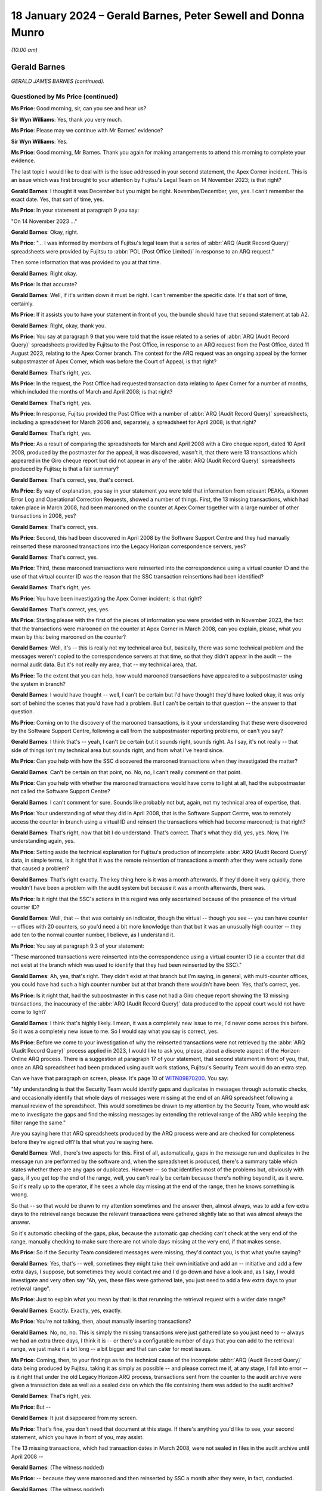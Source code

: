 .. raw:: html

   <a id="hearing-link" href="https://www.postofficehorizoninquiry.org.uk/hearings/phase-4-18-january-2024">Official hearing page</a>

18 January 2024 – Gerald Barnes, Peter Sewell and Donna Munro
=============================================================

.. raw:: html

   <details id="hearing-meta" open>
        <summary>
            <span class="open">Hide video</span>
            <span class="closed">Show video</span>
        </summary>
   <lite-youtube videoid="0zG1Brk1218" params="rel=0"></lite-youtube>
   <lite-youtube videoid="wKN0JHkrW8g" params="rel=0"></lite-youtube>
   </details>

*(10.00 am)*

Gerald Barnes
-------------

*GERALD JAMES BARNES (continued).*

Questioned by Ms Price (continued)
^^^^^^^^^^^^^^^^^^^^^^^^^^^^^^^^^^

**Ms Price**: Good morning, sir, can you see and hear us?

**Sir Wyn Williams**: Yes, thank you very much.

**Ms Price**: Please may we continue with Mr Barnes' evidence?

**Sir Wyn Williams**: Yes.

**Ms Price**: Good morning, Mr Barnes.  Thank you again for making arrangements to attend this morning to complete your evidence.

The last topic I would like to deal with is the issue addressed in your second statement, the Apex Corner incident.  This is an issue which was first brought to your attention by Fujitsu's Legal Team on 14 November 2023; is that right?

.. rst-class:: indented

**Gerald Barnes**: I thought it was December but you might be right. November/December, yes, yes.  I can't remember the exact date.  Yes, that sort of time, yes.

**Ms Price**: In your statement at paragraph 9 you say:

"On 14 November 2023 ..."

.. rst-class:: indented

**Gerald Barnes**: Okay, right.

**Ms Price**: "... I was informed by members of Fujitsu's legal team that a series of :abbr:`ARQ (Audit Record Query)` spreadsheets were provided by Fujitsu to :abbr:`POL (Post Office Limited)` in response to an ARQ request."

Then some information that was provided to you at that time.

.. rst-class:: indented

**Gerald Barnes**: Right okay.

**Ms Price**: Is that accurate?

.. rst-class:: indented

**Gerald Barnes**: Well, if it's written down it must be right.  I can't remember the specific date.  It's that sort of time, certainly.

**Ms Price**: If it assists you to have your statement in front of you, the bundle should have that second statement at tab A2.

.. rst-class:: indented

**Gerald Barnes**: Right, okay, thank you.

**Ms Price**: You say at paragraph 9 that you were told that the issue related to a series of :abbr:`ARQ (Audit Record Query)` spreadsheets provided by Fujitsu to the Post Office, in response to an ARQ request from the Post Office, dated 11 August 2023, relating to the Apex Corner branch.  The context for the ARQ request was an ongoing appeal by the former subpostmaster of Apex Corner, which was before the Court of Appeal; is that right?

.. rst-class:: indented

**Gerald Barnes**: That's right, yes.

**Ms Price**: In the request, the Post Office had requested transaction data relating to Apex Corner for a number of months, which included the months of March and April 2008; is that right?

.. rst-class:: indented

**Gerald Barnes**: That's right, yes.

**Ms Price**: In response, Fujitsu provided the Post Office with a number of :abbr:`ARQ (Audit Record Query)` spreadsheets, including a spreadsheet for March 2008 and, separately, a spreadsheet for April 2008; is that right?

.. rst-class:: indented

**Gerald Barnes**: That's right, yes.

**Ms Price**: As a result of comparing the spreadsheets for March and April 2008 with a Giro cheque report, dated 10 April 2008, produced by the postmaster for the appeal, it was discovered, wasn't it, that there were 13 transactions which appeared in the Giro cheque report but did not appear in any of the :abbr:`ARQ (Audit Record Query)` spreadsheets produced by Fujitsu; is that a fair summary?

.. rst-class:: indented

**Gerald Barnes**: That's correct, yes, that's correct.

**Ms Price**: By way of explanation, you say in your statement you were told that information from relevant PEAKs, a Known Error Log and Operational Correction Requests, showed a number of things.  First, the 13 missing transactions, which had taken place in March 2008, had been marooned on the counter at Apex Corner together with a large number of other transactions in 2008, yes?

.. rst-class:: indented

**Gerald Barnes**: That's correct, yes.

**Ms Price**: Second, this had been discovered in April 2008 by the Software Support Centre and they had manually reinserted these marooned transactions into the Legacy Horizon correspondence servers, yes?

.. rst-class:: indented

**Gerald Barnes**: That's correct, yes.

**Ms Price**: Third, these marooned transactions were reinserted into the correspondence using a virtual counter ID and the use of that virtual counter ID was the reason that the SSC transaction reinsertions had been identified?

.. rst-class:: indented

**Gerald Barnes**: That's right, yes.

**Ms Price**: You have been investigating the Apex Corner incident; is that right?

.. rst-class:: indented

**Gerald Barnes**: That's correct, yes, yes.

**Ms Price**: Starting please with the first of the pieces of information you were provided with in November 2023, the fact that the transactions were marooned on the counter at Apex Corner in March 2008, can you explain, please, what you mean by this: being marooned on the counter?

.. rst-class:: indented

**Gerald Barnes**: Well, it's -- this is really not my technical area but, basically, there was some technical problem and the messages weren't copied to the correspondence servers at that time, so that they didn't appear in the audit -- the normal audit data.  But it's not really my area, that -- my technical area, that.

**Ms Price**: To the extent that you can help, how would marooned transactions have appeared to a subpostmaster using the system in branch?

.. rst-class:: indented

**Gerald Barnes**: I would have thought -- well, I can't be certain but I'd have thought they'd have looked okay, it was only sort of behind the scenes that you'd have had a problem.  But I can't be certain to that question -- the answer to that question.

**Ms Price**: Coming on to the discovery of the marooned transactions, is it your understanding that these were discovered by the Software Support Centre, following a call from the subpostmaster reporting problems, or can't you say?

.. rst-class:: indented

**Gerald Barnes**: I think that's -- yeah, I can't be certain but it sounds right, sounds right.  As I say, it's not really -- that side of things isn't my technical area but sounds right, and from what I've heard since.

**Ms Price**: Can you help with how the SSC discovered the marooned transactions when they investigated the matter?

.. rst-class:: indented

**Gerald Barnes**: Can't be certain on that point, no.  No, no, I can't really comment on that point.

**Ms Price**: Can you help with whether the marooned transactions would have come to light at all, had the subpostmaster not called the Software Support Centre?

.. rst-class:: indented

**Gerald Barnes**: I can't comment for sure.  Sounds like probably not but, again, not my technical area of expertise, that.

**Ms Price**: Your understanding of what they did in April 2008, that is the Software Support Centre, was to remotely access the counter in branch using a virtual ID and reinsert the transactions which had become marooned; is that right?

.. rst-class:: indented

**Gerald Barnes**: That's right, now that bit I do understand.  That's correct.  That's what they did, yes, yes.  Now, I'm understanding again, yes.

**Ms Price**: Setting aside the technical explanation for Fujitsu's production of incomplete :abbr:`ARQ (Audit Record Query)` data, in simple terms, is it right that it was the remote reinsertion of transactions a month after they were actually done that caused a problem?

.. rst-class:: indented

**Gerald Barnes**: That's right exactly.  The key thing here is it was a month afterwards.  If they'd done it very quickly, there wouldn't have been a problem with the audit system but because it was a month afterwards, there was.

**Ms Price**: Is it right that the SSC's actions in this regard was only ascertained because of the presence of the virtual counter ID?

.. rst-class:: indented

**Gerald Barnes**: Well, that -- that was certainly an indicator, though the virtual -- though you see -- you can have counter -- offices with 20 counters, so you'd need a bit more knowledge than that but it was an unusually high counter -- they add ten to the normal counter number, I believe, as I understand it.

**Ms Price**: You say at paragraph 9.3 of your statement:

"These marooned transactions were reinserted into the correspondence using a virtual counter ID (ie a counter that did not exist at the branch which was used to identify that they had been reinserted by the SSC)."

.. rst-class:: indented

**Gerald Barnes**: Ah, yes, that's right.  They didn't exist at that branch but I'm saying, in general, with multi-counter offices, you could have had such a high counter number but at that branch there wouldn't have been.  Yes, that's correct, yes.

**Ms Price**: Is it right that, had the subpostmaster in this case not had a Giro cheque report showing the 13 missing transactions, the inaccuracy of the :abbr:`ARQ (Audit Record Query)` data produced to the appeal court would not have come to light?

.. rst-class:: indented

**Gerald Barnes**: I think that's highly likely.  I mean, it was a completely new issue to me, I'd never come across this before.  So it was a completely new issue to me.  So I would say what you say is correct, yes.

**Ms Price**: Before we come to your investigation of why the reinserted transactions were not retrieved by the :abbr:`ARQ (Audit Record Query)` process applied in 2023, I would like to ask you, please, about a discrete aspect of the Horizon Online ARQ process.  There is a suggestion at paragraph 17 of your statement, that second statement in front of you, that, once an ARQ spreadsheet had been produced using audit work stations, Fujitsu's Security Team would do an extra step.

Can we have that paragraph on screen, please.  It's page 10 of `WITN09870200 <https://www.postofficehorizoninquiry.org.uk/evidence/witn09870200-gerald-barnes-second-witness-statement>`_.  You say:

"My understanding is that the Security Team would identify gaps and duplicates in messages through automatic checks, and occasionally identify that whole days of messages were missing at the end of an ARQ spreadsheet following a manual review of the spreadsheet.  This would sometimes be drawn to my attention by the Security Team, who would ask me to investigate the gaps and find the missing messages by extending the retrieval range of the ARQ while keeping the filter range the same."

Are you saying here that ARQ spreadsheets produced by the ARQ process were and are checked for completeness before they're signed off?  Is that what you're saying here.

.. rst-class:: indented

**Gerald Barnes**: Well, there's two aspects for this.  First of all, automatically, gaps in the message run and duplicates in the message run are performed by the software and, when the spreadsheet is produced, there's a summary table which states whether there are any gaps or duplicates. However -- so that identifies most of the problems but, obviously with gaps, if you get top the end of the range, well, you can't really be certain because there's nothing beyond it, as it were.  So it's really up to the operator, if he sees a whole day missing at the end of the range, then he knows something is wrong.

.. rst-class:: indented

So that -- so that would be drawn to my attention sometimes and the answer then, almost always, was to add a few extra days to the retrieval range because the relevant transactions were gathered slightly late so that was almost always the answer.

.. rst-class:: indented

So it's automatic checking of the gaps, plus, because the automatic gap checking can't check at the very end of the range, manually checking to make sure there are not whole days missing at the very end, if that makes sense.

**Ms Price**: So if the Security Team considered messages were missing, they'd contact you, is that what you're saying?

.. rst-class:: indented

**Gerald Barnes**: Yes, that's -- well, sometimes they might take their own initiative and add an -- initiative and add a few extra days, I suppose, but sometimes they would contact me and I'd go down and have a look and, as I say, I would investigate and very often say "Ah, yes, these files were gathered late, you just need to add a few extra days to your retrieval range".

**Ms Price**: Just to explain what you mean by that: is that rerunning the retrieval request with a wider date range?

.. rst-class:: indented

**Gerald Barnes**: Exactly.  Exactly, yes, exactly.

**Ms Price**: You're not talking, then, about manually inserting transactions?

.. rst-class:: indented

**Gerald Barnes**: No, no, no.  This is simply the missing transactions were just gathered late so you just need to -- always we had an extra three days, I think it is -- or there's a configurable number of days that you can add to the retrieval range, we just make it a bit long -- a bit bigger and that can cater for most issues.

**Ms Price**: Coming, then, to your findings as to the technical cause of the incomplete :abbr:`ARQ (Audit Record Query)` data being produced by Fujitsu, taking it as simply as possible -- and please correct me if, at any stage, I fall into error -- is it right that under the old Legacy Horizon ARQ process, transactions sent from the counter to the audit archive were given a transaction date as well as a sealed date on which the file containing them was added to the audit archive?

.. rst-class:: indented

**Gerald Barnes**: That's right, yes.

**Ms Price**: But --

.. rst-class:: indented

**Gerald Barnes**: It just disappeared from my screen.

**Ms Price**: That's fine, you don't need that document at this stage. If there's anything you'd like to see, your second statement, which you have in front of you, may assist.

The 13 missing transactions, which had transaction dates in March 2008, were not sealed in files in the audit archive until April 2008 --

.. rst-class:: indented

**Gerald Barnes**: (The witness nodded)

**Ms Price**: -- because they were marooned and then reinserted by SSC a month after they were, in fact, conducted.

.. rst-class:: indented

**Gerald Barnes**: (The witness nodded)

**Ms Price**: When the Apex Corner :abbr:`ARQ (Audit Record Query)` request was processed, the data was filtered to retrieve (i) transactions with a March 2008 transaction date, from the file sealed in March 2008 --

.. rst-class:: indented

**Gerald Barnes**: (The witness nodded)

**Ms Price**: -- and (ii), transactions with an April 2008 transaction date from the file sealed in April 2008.

.. rst-class:: indented

**Gerald Barnes**: (The witness nodded).

**Ms Price**: What were not sought were transactions with a March 2008 transaction date from the file sealed in April 2008 and, therefore, the 13 missing transactions were not retrieved.

.. rst-class:: indented

**Gerald Barnes**: Exactly.  That was the problem, yes.

**Ms Price**: In the course of your investigation, you applied a revised query for March 2008 transactions from files sealed in April 2008; is that right?

.. rst-class:: indented

**Gerald Barnes**: That's right, yes.

**Ms Price**: Could we have on screen, please, paragraph 20 of Mr Barnes's statement that's page 11 of `WITN09870200 <https://www.postofficehorizoninquiry.org.uk/evidence/witn09870200-gerald-barnes-second-witness-statement>`_. You say this:

"Once this revised query was applied, the 13 missing transactions were retrieved and presented on an :abbr:`ARQ (Audit Record Query)` spreadsheet and the automatic checks noted at 16(c) identified gaps in the messages that had been reinserted by the SSC on the virtual counter.  At this stage, I am not sure why there were gaps in relation to these messages and the investigation is ongoing in this regard."

Can you explain what you mean by "gaps in the messages", which had been reinserted --

.. rst-class:: indented

**Gerald Barnes**: Right, well, after all the files are retrieved, each message has a number and they're all sequential.  So always the software automatically checks that there are no gaps, so that you can be sure that nothing's been missed out.  But for these special inserted transactions, there were gaps.

.. rst-class:: indented

Now, normally gaps is practically unheard of, it just doesn't happen.  We check for it all the time and it never happens, but they were happening for these inserted transactions by the SSC.  Not too sure why that was.  But I suppose because they were done in a slightly unusual way because of the manual insertion.

.. rst-class:: indented

So normally gaps is unheard of, really.  It just doesn't -- well, we always check for it but it is very, very rarely reported and always a thorough investigation occurs when there are gaps found.

**Ms Price**: Does this mean, on the face of it, that the SSC did not reinsert the transactions accurately?

.. rst-class:: indented

**Gerald Barnes**: Well, I don't know the answer, really.  It just don't know, I don't know quite the answer there.  So I can't be certain on that point.

**Ms Price**: You say that "the investigation is ongoing in this regard".  It may follow from your last answer but do you have any update in relation to either your investigation or that of others?

.. rst-class:: indented

**Gerald Barnes**: No, we're looking at another aspect, actually, at the moment, we're concentrating on that but, yes, I could get back -- I could have another look at that point but I haven't found anything myself further.  I was hoping someone else might have commented on it.

**Ms Price**: Turning then to the extent and impact of the :abbr:`ARQ (Audit Record Query)` extraction issue, you deal with this over the page at paragraph 21.  Could we go to that paragraph, please. You say this:

"Based on the investigation so far, in general terms, my understanding is that the ARQ extraction issue can occur in the following circumstances:

"a.  There is delay between (i) the date that a transaction was carried out at a branch, and (ii) the date that the TMS file containing the transaction was sealed in the audit archive;

"b.  The delay is caused by error or fault (eg counter hardware failures, a fault with the sealer, never connectivity problems), which leads to transaction messages that took place in month 'A' being stored in the out archive in TMS files that are sealed in month 'B' (eg in the Apex Corner incident, the SSC reinserted the 13 missing transactions (and others) using a virtual counter ID);

"c.  An ARQ request is received requesting data for the branch including in relation to month 'A';

"d.  The current Horizon Online ARQ process is followed to respond to the ARQ request, and the sealed TMS files relating to the branch for month 'B' are not searched for transactions that took place in month 'A'; and

"e.  The automatic checks, noted at paragraph 16(c) above, failed to identify any gaps in the transaction messages that would indicate the transaction is missing."

You then say this at 22:

"The Apex Corner incident has shown that the current Horizon Online ARQ process has a flaw because transactions in Legacy Horizon for one month can be stored in the audit archive in the following month, such that the additional days allowed in the retrieval range are not enough to capture all the relevant TMS files that were sealed late.  As a result, Fujitsu is modifying the process to allow three months in the retrieval range (ie the date range applied to retrieve TMS files).  Hence it will retrieve other to 2 months of lately sealed or inserted messages."

You say at paragraph 23 that you are working with other technical and operational staff in the POA to understand the extent and impact of the ARQ extraction issue, including in relation to Legacy Horizon and Horizon Online.

First of all, what steps had been taken to investigate this?

.. rst-class:: indented

**Gerald Barnes**: Well, what we're doing at the moment, we're concentrating on the Legacy Horizon, but what we're going to do is -- a colleague of mine is writing some software to do this -- is we're going to extract every month of the cluster files and search them for any cases where there's a transaction in them, which is in the following month, or any higher month, that is, and produce a report, and that's -- so we'll see how common it is.  So that's what we're doing right at the moment. That's what we're concentrating on.

**Ms Price**: Do you have any update or findings which you're able to tell us about today?

.. rst-class:: indented

**Gerald Barnes**: My colleague, I read an email from him saying he's got some test results to be looked at but, unfortunately, like yesterday, I was concentrating on my statements but I shall be looking at that this afternoon, when I get back.

**Ms Price**: Sir, those are all the questions I have for Mr Barnes.  I think there are some questions from Core Participants but before I turn to them, do you have any questions?

**Sir Wyn Williams**: Well, what I'd just like to know, just so there is no possibility of crossed wires, this last topic that you've been covering arose in the context of an appeal to the Court of Appeal, as I understand it. Does either Mr Barnes or does the Inquiry know whether that appeal has been determined?

.. rst-class:: indented

**Gerald Barnes**: I know it was because of an appeal.  I don't know the answer to that.  Our Fujitsu Legal Team would probably know but --

**Sir Wyn Williams**: You don't know.

.. rst-class:: indented

**Gerald Barnes**: Not personally.

**Sir Wyn Williams**: Do we know, Ms Price?

**Ms Price**: Sir, I'm told that it hasn't by those who represent the Post Office.

**Sir Wyn Williams**: Right.  Well, then I think, if there is an ongoing appeal, we all need to tread a little carefully, so I need to give some thought to how much further the Inquiry should delve into this, prior to a determination by the Court of Appeal.

That's a rather longer winded way of saying, Mr Barnes, that the Inquiry will contact you rather than you contact the Inquiry, if we need any further information about this aspect of your evidence, just so I can be careful not to interfere in any way in the processes of an ongoing appeal.

**Ms Price**: Thank you, sir.  Shall I turn to Core Participants?

**Sir Wyn Williams**: Yes, please.

**Ms Price**: Ms Page has some questions, sir.

**Sir Wyn Williams**: Yes.

Questioned by Ms Page
^^^^^^^^^^^^^^^^^^^^^

**Ms Page**: Mr Barnes, my name is Flora Page and I act for a group of subpostmasters.

Could we have please a document up, it's FUJ00189289.  I hope this document is one you've had a chance to look at.  It's only very recently been given to you.  Have you had a chance to see this, Mr Barnes?

.. rst-class:: indented

**Gerald Barnes**: Possibly.  I think I might need to ...

**Ms Page**: Perhaps we could zoom in a little bit on the lower half of the page, from the heading that says, "EOD and migration".

.. rst-class:: indented

**Gerald Barnes**: Yes, I read a lot of extra material.  I don't quite remember this one but, anyway, you're welcome to ask me a question about it.  I'll do my best to answer.

**Ms Page**: Well, the first question which will tell me whether we need to ask any more, really, is whether MigrationPrep is the migration software that you said that you were primarily involved with?

.. rst-class:: indented

**Gerald Barnes**: Oh, I think -- yes, I think that was a different bit of software.  That was -- yes, ooh, it's a long time ago. There was some counter software where you press a button to do of the migration, which I definitely remember writing.  I think, yes, I think I did write the MigrationPrep too, but I might have got that wrong. Yes, it was an end-of-day process, yes, right?  I think so, but ...

**Ms Page**: The reason I ask is because what we see described here is MigrationPrep failing in the way that perhaps you say software should fail, in other words it's very apparent when it encounters a problem, it just sort of falls over, I think.  We see that the reason it has fallen over, when this sort of problem is described, is because SSC messages which were inserted remotely seem to have interfered in some way and caused MigrationPrep to fail. Does that make sense?

.. rst-class:: indented

**Gerald Barnes**: Makes sense, yes.  Makes sense.

**Ms Page**: So that might be an example of what you describe as sort of good error handling; is that right?

.. rst-class:: indented

**Gerald Barnes**: Well, that's the idea.  If something is wrong, it's far better just to stop than sort of keep going and report the error, then hopefully it can be fixed and then you can produce correct results.  Yes, that's the idea, yes, certainly.

**Ms Page**: What we seem to have here, when we go down a little bit, is, just stopping at the paragraph that starts "Hmmm":

"Hmmm.  In the last year or so, SSC have developed a tool (which did go through LST testing) which will insert EOD messages for a branch.  This is normally used when a branch has closed down and the kit removed before EOD ..."

That's end of day, yes?

.. rst-class:: indented

**Gerald Barnes**: Yes, that's right, yes.

**Ms Page**: "... on the last day of trading -- so there are messages on the [correspondence] server which will never be harvested unless we take the necessary action.  The tool writes the necessary messages on the [correspondence] server -- hence there may be [ends of days] on nodes other than 1."

It then says:

"We have also used the same tool very occasionally on branches which aren't closed but where, for example, one counter has been down for over a week resulting in none of the transactions for the branch being harvested, and there are continuing problems trying to replace the box", and they give a number.

Then they also talk about, in the final sentence:

"Or ... where kit was removed for a 2 week refurbishment without writing a [full end of day]."

So it looks like what's happened is that those messages which are inserted following hardware failures or following a branch closing have caused MigrationPrep or the migration process to fail.

.. rst-class:: indented

**Gerald Barnes**: Right okay, yes.

**Ms Page**: Is there really any way of knowing how often these inserted messages caused other processes to fail silently?

.. rst-class:: indented

**Gerald Barnes**: Not really, I suppose.  No, I suppose not.  I suppose not, is the answer.  Not for certain.

**Ms Page**: Thank you, Mr Barnes.  Those are my questions for you.

**Sir Wyn Williams**: Is that it?

**Ms Price**: Sir, those are the Core Participant questions, yes.

**Sir Wyn Williams**: Thank you for returning today, Mr Barnes, and for answering further questions.  As I've said, I don't expect you to provide any more information to the Inquiry unless we specifically ask you to do so, all right?

**The Witness**: Okay, thank you.

**Sir Wyn Williams**: Right.

Where do we go now, Ms Price?

**Ms Price**: Sir, if we can take a five-minute break to enable the next witness to come into the hearing room, we have Mr Sewell next.

**Sir Wyn Williams**: Fine.  So I will remain where I am, so to speak, but just turn off my video for a few minutes.

**Ms Price**: Yes, sir, just after 10.35.  Thank you.

*(10.32 am)*

*(A short break)*

*(10.38 am)*

**Mr Blake**: Good morning, sir.

**Sir Wyn Williams**: Good morning, Mr Blake.

**Mr Blake**: The next witness is Mr Sewell.

**Sir Wyn Williams**: Yes.

Peter Sewell
------------

*PETER JAMES SEWELL (sworn).*

Questioned by Mr Blake
^^^^^^^^^^^^^^^^^^^^^^

**Mr Blake**: Thank you very much.  Can you give your full name, please?

.. rst-class:: indented

**Peter Sewell**: Peter James Sewell.

**Mr Blake**: Mr Sewell, you should have in front of you a witness statement.  I think it's either at the front of that file or behind the first tab.

.. rst-class:: indented

**Peter Sewell**: Yes.

**Mr Blake**: It has a unique reference number of `WITN09710100 <https://www.postofficehorizoninquiry.org.uk/evidence/witn09710100-peter-sewell-witness-statement>`_.  Is that dated 8 September 2023?

.. rst-class:: indented

**Peter Sewell**: Yes, sir.

**Mr Blake**: Could I ask you to have a look at the final page or the final substantive page, that's page 12.  Is that your signature?

.. rst-class:: indented

**Peter Sewell**: It is.

**Mr Blake**: Thank you.  Can you confirm that that statement is true to the best of your knowledge and belief?

.. rst-class:: indented

**Peter Sewell**: Yes, it is.

**Mr Blake**: Thank you very much.  That statement will go into evidence and will be published on the Inquiry's website in due course.

I'd like to start with a bit of your background. I think you joined what was then ICL in 1997; is that correct?

.. rst-class:: indented

**Peter Sewell**: Yes, '97.

**Mr Blake**: We've heard quite a lot of evidence about the rollout of Horizon.  Were you involved in the rollout of Horizon?

.. rst-class:: indented

**Peter Sewell**: Only in the positions that I've stated in my --

**Mr Blake**: Typically, say in the year 2000, then: what kind of involvement would you have had with the Horizon system?

.. rst-class:: indented

**Peter Sewell**: I was probably manager of a developed team, that area.

**Mr Blake**: So you were on the technical side?

.. rst-class:: indented

**Peter Sewell**: No, I was the manager.  Not the technical --

**Mr Blake**: So a managed a group of technical people?

.. rst-class:: indented

**Peter Sewell**: I did, sir, yes.

**Mr Blake**: In 2002, you joined the POA Security Team, that's the Post Office Account Security Team?

.. rst-class:: indented

**Peter Sewell**: Yes.

**Mr Blake**: Then in 2007 you became Operations Team Manager in that team; is that right?

.. rst-class:: indented

**Peter Sewell**: Yes, that's right.

**Mr Blake**: Briefly, what did the Operations Team Manager role involve?

.. rst-class:: indented

**Peter Sewell**: It really managed the team of three or four people in the Security Team, who carried out various security processes and functions.

**Mr Blake**: You say three or four.  Are you able to assist us with their names?

.. rst-class:: indented

**Peter Sewell**: Andy Dunks, Neneh Lowther, Bill Membery and Penny Thomas.

**Mr Blake**: We're also going to hear from Ms Munro later today.  Can you assist us with where you fit in with that line settlement?

.. rst-class:: indented

**Peter Sewell**: I don't.  I left ICL/Fujitsu before Donna took over my role.

**Mr Blake**: So she took over your role?

.. rst-class:: indented

**Peter Sewell**: I believe so.

**Mr Blake**: Thank you.  We're going to see the name Brian Pinder as well.  Can you assist us with where he fit into things?

.. rst-class:: indented

**Peter Sewell**: Brian Pinder was my manager -- he was the Security Manager -- one of the managers while I was in the Security Team.

**Mr Blake**: Thank you.  The first document we're going to look at is FUJ00122151.  This is a document from 7 December 2005, so it pre-dates your time as Operations Team Manager.

.. rst-class:: indented

**Peter Sewell**: Yes.

**Mr Blake**: This time, then, were you just a member of that team?

.. rst-class:: indented

**Peter Sewell**: Yes, I was doing various tasks for the manager, and there were several managers.

**Mr Blake**: Were you a more senior member of the team?

.. rst-class:: indented

**Peter Sewell**: I guess so, yes.  More of a project manager.

**Mr Blake**: Thank you.  It's an email from Penny Thomas to yourself and others in the team.  The subject is "Witness Statement Review"; attachments, "Penny's standard template [December 2005]"; and she says:

"Please find attached a copy of my initial mark up of my witness statement, which I will send to Graham Ward this morning."

Can you assist us with what involvement you had with the standard template that was being circulated?

.. rst-class:: indented

**Peter Sewell**: Not a great deal.  I didn't involve myself with any of the witness statements at all.

**Mr Blake**: Why would she have been sending it to you?

.. rst-class:: indented

**Peter Sewell**: I think just out of a standard way of letting someone see what she's done and I was that person because I was a manager.

**Mr Blake**: So you were her manager at this time?

.. rst-class:: indented

**Peter Sewell**: What date was it?

**Mr Blake**: This was 2005?

.. rst-class:: indented

**Peter Sewell**: I don't think I was, no.

**Mr Blake**: So we have your name, we have Brian Pinder's name, we have Neneh Lowther's name --

.. rst-class:: indented

**Peter Sewell**: Yes.

**Mr Blake**: -- so only three core recipients --

.. rst-class:: indented

**Peter Sewell**: Yes.

**Mr Blake**: -- and you're saying it's just for information?

.. rst-class:: indented

**Peter Sewell**: Well, information, as far as I can see.  That was pretty much the Security Team, yes.

**Mr Blake**: Can we please look at the statement that she was attaching, that's FUJ00122152.  This is a template, we've already seen this a couple of days ago.  If we perhaps turn to page 4, this is a slightly different version to the one we saw with an earlier witness.  It has the following form of words.  About halfway down the page, it says as follows:

"I have access to reports that monitor faults, polling failures, equipment failures and calls for advice and guidance logged by the Horizon System Helpdesk.  During the ..."

Those question marks, did you understand those to be part of the pro forma you would will in?

.. rst-class:: indented

**Peter Sewell**: I think that's the dates that were inserted when somebody was filling in the witness statement.

**Mr Blake**: "... there were [then X number of calls] from ..."

Then that's the place to insert the branch details, is it?

.. rst-class:: indented

**Peter Sewell**: Yes, it looks like it to me.

**Mr Blake**: "... to the Helpdesk.  None of these calls relate to faults which would have had an effect on the integrity of the information held on the system."

If we scroll down this statement, over to page 7, please.  Page 7, there's another standard form of words that we have looked at already this week, which is as follows:

"There is no reason to believe that the information in this statement is inaccurate because of the improper use of the computer.  To the best of my knowledge and belief at all material times the computer was operating properly, or if not, any respect in which it was not operating properly, or was out of operation was not such as to effect [sic] the information held on it."

Can we now go to FUJ00122153.  This is an email from you to Penny Thomas in the middle email.  It says:

"Penny

"What about the paragraph that starts 'None of these faults relate to etc' is this now acceptable to provide this response once we have examined fault logs."

Her response was:

"I agree.  I've scoured it out.  I will now send to Graham Ward."

Can you assist us with the question you're asking her there?

.. rst-class:: indented

**Peter Sewell**: I can't remember.  I don't know.  That was 2006 -- 2005.

**Mr Blake**: Yes.  Perhaps if we could put that middle email side by side with the document that I've just taken you to, that's FUJ00122152, please.  It's page 4 of that document.  Just to assist you with the words that are in that middle email, we'll just show you the part of the statement that that appears to be referring to, that's FUJ00122152, page 4.

.. rst-class:: indented

**Peter Sewell**: Okay.

**Mr Blake**: Thank you.  So if we see there on the right-hand side, it's the second paragraph, the final sentence of that second paragraph:

"None of these calls relate to faults which would have had an effect on the integrity of the information held on the system."

I appreciate it's some time ago but there certainly seems to have been some discussion at this time about the use of that sentence.

.. rst-class:: indented

**Peter Sewell**: I think -- I don't really remember it but I guess I picked that out and thought "Is that right to say that"?

**Mr Blake**: The question -- I mean, are you able to interpret your own words there, what you may mean by "Is this now acceptable to provide this response"?

.. rst-class:: indented

**Peter Sewell**: I think -- I don't I liked the way it was written and that was it.

**Mr Blake**: Can we please now look at FUJ00122154.  Thank you.

If we turn to page 4, we can see -- you'll recall we just looked at Penny Thomas' email where she says she's removed it.

.. rst-class:: indented

**Peter Sewell**: Right.

**Mr Blake**: If we turn to page 4, we can see that form of words has been removed from this pro forma.  Can you see there it's the second paragraph.

.. rst-class:: indented

**Peter Sewell**: Yes.

**Mr Blake**: Can we now, please, look at FUJ00122189.  This is an email of 22 March 2006, so you're not yet Team Leader or Manager of the team.  It's an email you're copied in to -- thank you -- and it's from Brian Pinder to Andy Dunks, copied to you.  The subject is "Gaerwen Witness Statement", and it's attaching another witness statement with the title "Lordship Lane [22 July 2005]".

.. rst-class:: indented

**Peter Sewell**: Right.

**Mr Blake**: It says:

"Andy

"This is the statement template which you need to use.  Fill it in with details from the calls and amend the details highlighted in yellow.

"Please return to me tomorrow, when completed as I would like to see it before we send it off to Graham.

"Many thanks for your help with this and I will amend/note this on your appraisal going forwarded.

"Any help always ask me or Peter but meanwhile I will have a chat with Mik Peach on this too.

"Once again thanks.

"Brian."

Just looking at the words there about the noting on the appraisal, was provision of a witness statement for use in proceedings seen as, in some way, doing a favour for the company or something that would result in positive feedback from superiors?

.. rst-class:: indented

**Peter Sewell**: I don't think so.  I thought it was a standard support to the prosecution --

**Mr Blake**: Was it part of, for example, Andy Dunks' contract or standard working practice, as far as you were aware.

.. rst-class:: indented

**Peter Sewell**: No, I think it was delegation.  I don't think it was.

**Mr Blake**: Can you assist us at all with why it might have been seen that something like this would have been worthy of noting on an appraisal going forward?

.. rst-class:: indented

**Peter Sewell**: No, it's Brian that's written that.  I don't know what he means.  He's obviously happy that Andy could help him out with it.

**Mr Blake**: Can we please look at FUJ00122190.  This is the statement that was attached to that email, so it's the Lordship Lane statement that was sent to Andy Dunks.  If we look at that on the first page, we can see there's reference to Lordship Lane in the second paragraph.

.. rst-class:: indented

**Peter Sewell**: Right.

**Mr Blake**: Then that form of words that we saw originally taken out of Penny Thomas' statement still appears in this statement that was circulated in 2006.  So you can see there it says:

"I am of the opinion that none of these calls relate to faults which would have had an affect on the integrity of the information held on the system."

There's a slight change to the Penny Thomas version, the Penny Thomas version said, "None of these calls relate to faults".  Now, this version seems to read "I am of the opinion that none of these calls relate to faults".

Is that a form of words that you recall at all?

.. rst-class:: indented

**Peter Sewell**: No, not me.  No.  Somebody has obviously changed the wording to fit the thing and decided that's the better way of doing it.  Not for me, no.

**Mr Blake**: In fact, I think this statement, if we go by the date that is provided on the attachment, it says Lordship Lane, 22 July 2005.  So this version may, in fact, pre-date the Penny Thomas version?

.. rst-class:: indented

**Peter Sewell**: It might do, yeah.

**Mr Blake**: But is that something that would have caused you any concern at the time?

.. rst-class:: indented

**Peter Sewell**: Not me.  I wasn't involved in witness statements, no.

**Mr Blake**: I mean, you were sufficiently involved to have sent that email querying the form of words earlier?

.. rst-class:: indented

**Peter Sewell**: I obviously must have been, yeah.

**Mr Blake**: So, presumably, you did read these --

.. rst-class:: indented

**Peter Sewell**: I obviously read that one, yeah.

**Mr Blake**: Can we now please look at FUJ00122197.  We're going to start at page 5, bottom of page 5 into page 6, please. This is a chain of emails.  We're going to see, in due course, you become copied in to the emails.

.. rst-class:: indented

**Peter Sewell**: Right.

**Mr Blake**: It's not clear at all from this email who the recipients were, it just seems to go to Fujitsu.  Do you recall who Graham Ward was?

.. rst-class:: indented

**Peter Sewell**: Graham Ward was a Case Manager for the Post Office.

**Mr Blake**: So he was at the Post Office --

.. rst-class:: indented

**Peter Sewell**: Yes.

**Mr Blake**: -- emailing a team within Fujitsu.  Are you able to assist us with the name in the two --

.. rst-class:: indented

**Peter Sewell**: He would email Penny Thomas.

**Mr Blake**: Penny Thomas.

.. rst-class:: indented

**Peter Sewell**: Yes.

**Mr Blake**: I'm going to read from that email.  He says as follows, he says:

"All ..."

So perhaps it's more than just Penny Thomas.

.. rst-class:: indented

**Peter Sewell**: I think that's a generalisation, yeah, but maybe Brian Pinder is there as well, yes.

**Mr Blake**: I think we'll see Brian's name.  If we go to where it says "Brian", it says:

"Brian -- in the case of Marine Drive ..."

That's a case that we've heard in this Inquiry, that's Mr Castleton's branch.

.. rst-class:: indented

**Peter Sewell**: Right.

**Mr Blake**: "... and Torquay Road for which you have previously provided written responses, I would like to 'sound out' the possibility of someone at Fujitsu providing a formal witness statement along the lines of the attachment below, which was provided by Bill Mitchell in one of our criminal cases ..."

Who was Bill Mitchell?

.. rst-class:: indented

**Peter Sewell**: Bill Mitchell was the predecessor manager to Brian Pinder, Security Manager.

**Mr Blake**: Thank you:

"... (whilst Marine Drive and Torquay Road are not criminal matters, given the allegations being made by the postmasters, I'm sure you'll agree that it is very much in both ourselves and Fujitsu's interests to challenge the allegations and provide evidence that the system is not to blame for the losses being reported). Whilst it may not be a statement that you, Penny or Neneh can provide, I'm shore there must be someone who can."

Just pausing there, that concern that it's "in both ourselves and Fujitsu's interests" to show that the system is not to blame for losses, was that a concern that you were aware of at that time?

.. rst-class:: indented

**Peter Sewell**: I was not aware of this, no.

**Mr Blake**: You weren't aware that that was a concern?

.. rst-class:: indented

**Peter Sewell**: Not -- no, I didn't realise that, no.

**Mr Blake**: Then the paragraph below:

"On a separate matter, I also require a witness statement in respect of the following ARQs [and he gives some :abbr:`ARQ (Audit Record Query)` numbers], all of which relate to Gaerwen [sub post office].  We need the usual ... covering an analysis [and gives a period]."

He says:

"Penny -- you may recall this one which relates to nil transactions, my previous emails dated 14, 21, and 25 October refer."

If we scroll up to page 5, please -- thank you very much, we can stop there -- we now have an email from Mr Ward to that Fujitsu general address but now it's copied to you.

.. rst-class:: indented

**Peter Sewell**: Yes.

**Mr Blake**: It says:

"Brian/Penny/Neneh

"Can I enquire when the Gaerwen Statement will be ready please (bold paragraph below) ... as it is required for the submission of prosecution committal papers which have to be in by the end of this week ..."

.. rst-class:: indented

**Peter Sewell**: Yeah.

**Mr Blake**: "Also have you made any progress in deciding whether a similar statement as to the one previously prepared by Bill Mitchell will be possible in the Torquay Road and Marine Drive cases ... if we require one."

Can you assist us with why you were copied into that email?

.. rst-class:: indented

**Peter Sewell**: No.  I think I was copied in to a lot of things, just to make me aware but, no, it had nothing to do with the statement.

**Mr Blake**: Is that because you were part of quite a small team?

.. rst-class:: indented

**Peter Sewell**: Yes, I think so.

**Mr Blake**: If we scroll up slightly, thank you very much, you're still copied into this email.

.. rst-class:: indented

**Peter Sewell**: Copied in, yes.

**Mr Blake**: It's a response from Brian, and he says:

"Graham

"No problem, we are happy to provide a statement presenting the Helpdesk calls regarding Marine Drive and Torquay Road when required.  Grateful if you could provide us with a heads up nearer the time."

So that's answering, I think, the second of those questions in that email.

.. rst-class:: indented

**Peter Sewell**: It looks like it, yes.

**Mr Blake**: Could we please turn to the bottom of page 3 and then to page 4, please.

Thank you.  So we have here an email from Graham Ward to Brian Pinder and others but you're not copied in at this stage, although I think you did receive the chain and we'll come to look at that.  But if we scroll down, please, down to the bottom of page 3.

It's the bottom email there.  From Graham Ward to Brian Pinder.  As I say, you're not a direct recipient of that, although we'll look at the entire chain because I think you do possibly appear again.  It says as follows:

"Brian, I'll get back to you once I have confirmed whether we need these statements or not (in respect of Torquay Road and Marine Drive).

"Can I also take this opportunity to clarify our requirements in respect of the Gaerwen statement.  In this case the subpostmaster is blaming Horizon for his losses claiming that for various banking related transactions the counter desktop records amounts entered for payment but then shows 'Nil' when the transaction log is printed, and it is this we need to refute."

Just pausing there, as at this period, so March 2006, were you aware of complaints being made by subpostmasters blaming Horizon for losses?

.. rst-class:: indented

**Peter Sewell**: No, sir.

**Mr Blake**: You weren't aware of that?

.. rst-class:: indented

**Peter Sewell**: No.

**Mr Blake**: "Various emails passed between myself and your team on this matter and the reply below was received from Penny on 20/10/05."

Then the next paragraph appears to be a quote from an email that had passed between himself and Penny Thomas.  It says:

"Nil transactions could also be caused by errors in PIN Pad, counter, agents or host code depending on what constitutes a 'nil transaction'.  This cannot be determined without access to the appropriate system logs."

Then he continues:

"Penny also sent with the respective :abbr:`ARQ (Audit Record Query)` data, additional spreadsheets which showed all 'Nil' transactions for the periods."

He says:

"We therefore require the usual statement producing the transaction and event logs (Penny has sent me a draft and I have suggested one or two minor amendments).  We will also need the above spreadsheets produced by whoever put them together explaining the headings and under what circumstances 'Nil' transactions can occur.  Finally, [one or two]", et cetera.

The question I have for you is about the words from Graham in the second line, he says, "Penny sent me a draft and I have suggested one or two minor amendments".  Was it usual, to your understanding, for somebody in the Post Office Investigations Team to suggest amendments to witness statements?

.. rst-class:: indented

**Peter Sewell**: I can't recall whether that was a true statement or not. I don't know.  It's Graham Ward talking to Penny Thomas.

**Mr Blake**: Yes, but, within your small team, you being copied in to emails about witness statements, you having, we've seen, made some comments on witness statements --

.. rst-class:: indented

**Peter Sewell**: Very minor, very minor.

**Mr Blake**: -- were you not aware -- one said that you were not aware that subpostmasters were blaming Horizon for losses --

.. rst-class:: indented

**Peter Sewell**: Yeah.

**Mr Blake**: -- and (2), is it your evidence that you weren't aware that the Post Office Investigators inputted, in some way, on --

.. rst-class:: indented

**Peter Sewell**: I don't know whether they did.  I thought that was just advice but I don't know.

**Mr Blake**: Can we turn to the first page, please, email from Neneh Lowther, so within your team, to Gareth Jenkins.

.. rst-class:: indented

**Peter Sewell**: Yes.

**Mr Blake**: She says:

"Hi Gareth,

"I have updated your [witness statement] with all the column headings you explained to me earlier."

I'm going to now take you to the witness statement that was attached to this email, and that's FUJ00122198. This was the Gareth Jenkins statement.

.. rst-class:: indented

**Peter Sewell**: Mm-hm.

**Mr Blake**: If we could scroll down.  That statement included a couple of paragraphs that we have seen with previous witnesses.

.. rst-class:: indented

**Peter Sewell**: Yes.

**Mr Blake**: If we have a look down the page.  It's these two paragraphs:

"There is no reason to believe that the information in this statement is inaccurate because of the improper use of the computer.  To the best of my knowledge and belief at all material times the computer was operating properly, or if not, any respect in which it was not operating properly, or was out of operation was not such as to effect the information held on it."

Did you have any concerns about those words being used in witness statements?

.. rst-class:: indented

**Peter Sewell**: I don't recall anything like that.  This is a statement by Gareth Jenkins, not from me.

**Mr Blake**: No, but you're a member of this small team.  You were senior within that team.

.. rst-class:: indented

**Peter Sewell**: Yeah, I didn't involve myself with witness statements.

**Mr Blake**: Do you now have any concerns about those words?

.. rst-class:: indented

**Peter Sewell**: Today?

**Mr Blake**: Yes.

.. rst-class:: indented

**Peter Sewell**: Of course.

**Mr Blake**: Yes.  Can we please look at FUJ00122203.  We have a response from Gareth Jenkins -- and I accept you're not copied in to this email -- and he says:

"I've annotated it with revisions.

"In particular, I don't feel I can include the last two paras, which may make the statement useless."

Do you not recall any discussion within your team about concerns about the accuracy of witness statements being provided?

.. rst-class:: indented

**Peter Sewell**: I don't recall my input into this at all, no.

**Mr Blake**: Perhaps we can look at FUJ00122201.  That's the statement that Mr Jenkins has attached to this email. Thank you.

If we scroll down to the end of the statement, please, he's highlighted those two paragraphs at the end.  He says at the bottom:

"I'm not sure that the yellow bit ..."

Now, we've scanned it in black and white but it's those two paragraphs there.

.. rst-class:: indented

**Peter Sewell**: Yeah.

**Mr Blake**: "... is true.  Can this be deleted?  All I've done is interpret the data and spreadsheets that you have emailed me."

So looking back at what we've already had this morning, we have Penny Thomas removing a definitive statement about system integrity in the pro forma that she had been working from.  You have Gareth Jenkins here expressing concerns about a paragraph that says that the computer system was operating properly.  As at 2006, do you recall there being any concerns within your team about what they were being asked to do in relation to the provision of evidence in criminal proceedings?

.. rst-class:: indented

**Peter Sewell**: I don't recall anything like that.  This is what the part of the job was: to provide a witness statement with the figures from the :abbr:`ARQ (Audit Record Query)`.

**Mr Blake**: You don't recall, within that small team, any discussions about concerns about the reliability of the evidence being given?

.. rst-class:: indented

**Peter Sewell**: No.

**Mr Blake**: I'm going to move on to a specific issue and it's an issue that we might refer to as the Craigpark issue or lock issue.

.. rst-class:: indented

**Peter Sewell**: Yes.

**Mr Blake**: Can we please have a look at FUJ00154823, please.  We're now in August 2008, so by at this time you were a Manager of the team, or the --

.. rst-class:: indented

**Peter Sewell**: Yes.

**Mr Blake**: Yes.  Can you assist us with what management involved? Were there regular team meetings?

.. rst-class:: indented

**Peter Sewell**: Team meetings, appraisals, objectives, typical manager-type roles.

**Mr Blake**: How often would the team meetings take place?

.. rst-class:: indented

**Peter Sewell**: Various, as and when necessary.  If there was some sort of issue there would be a team meeting, otherwise there would be a routine -- maybe a monthly meeting.

**Mr Blake**: Appraisals, feedback?

.. rst-class:: indented

**Peter Sewell**: Appraisals would be annually.

**Mr Blake**: Was it a team in which people who were in the team felt able to speak freely about concerns that they had?

.. rst-class:: indented

**Peter Sewell**: I think so, yes.

**Mr Blake**: Let's look at this particular issue.  We have here, if we turn to the final page please, if we start at the bottom of the email chain, an email from Mik Peach, 11 August 2008.  Mik Peach, he was the SSC Manager was he?

.. rst-class:: indented

**Peter Sewell**: Yes, he was, yes.

**Mr Blake**: This is an email from him to Gareth Jenkins.  You're not on this particular email but you do appear in the chain and we'll go to that email.

.. rst-class:: indented

**Peter Sewell**: Mm-hm.

**Mr Blake**: He says as follows:

"Gareth,

"OK -- I understand that you don't want this to be left unfixed ..."

We can see in the subject it's about a particular problem at a branch, Craigpark branch:

"On the basis of the evidence we have -- there are 35 errors per week (inside the 7-8 pm Wednesday window) ..."

Now, "Wednesday window", is that the balancing day?

.. rst-class:: indented

**Peter Sewell**: No idea.

**Mr Blake**: No idea.

"... and two in the 35*52 (weeks) = 1,820 are known to have caused a discrepancy.

"a) SSC staff spending lots of time monitoring these events for 1-2 per year is simply not cost effective.

"b) Fixing the underlying problem of holding the 'lock' for too long is feasible ..."

It refers to a PEAK and we're going to that PEAK shortly.

.. rst-class:: indented

**Peter Sewell**: Mm-hm.

**Mr Blake**: He says:

"... BUT

"c) I would want some assurance that making this change to the live estate, to resolve 2 reported issues, is NOT going to have a knock-on effect anywhere else ...

"I know this is a difficult request -- but I don't like changing Horizon at this stage -- and I would like to be convinced that it is necessary, and that we won't make [matters] worse ..."

If we go up, please, to page 3.  So summarising that, Mik Peach seems to not want a fix to Horizon and is looking at some workarounds.

.. rst-class:: indented

**Peter Sewell**: It looks like it, yes.

**Mr Blake**: Yes.

.. rst-class:: indented

**Peter Sewell**: Yes.

**Mr Blake**: Gareth Jenkins responds to Mr Peach, and he says:

"Mik,

"As discussed, I am still uneasy about this, but I agree it's probably safer to leave things as they are.

"I've discussed this with Mike and I'll mention this to Pete Sewell so he can ensure that if we're providing evidence for an :abbr:`ARQ (Audit Record Query)` that we also check on relevant events."

Now, your evidence so far has been that you didn't get involved in witness statements.

.. rst-class:: indented

**Peter Sewell**: Tried not to, yes.

**Mr Blake**: Well, why is Mr Jenkins there seeing you as the relevant person to go to in respect of providing evidence for an :abbr:`ARQ (Audit Record Query)`?

.. rst-class:: indented

**Peter Sewell**: I can only assume that's because I was Penny's manager, Penny Thomas, and Penny Thomas was the :abbr:`ARQ (Audit Record Query)` expert.

**Mr Blake**: So you managed the person who was providing evidence in proceedings?

.. rst-class:: indented

**Peter Sewell**: Yes.

**Mr Blake**: If we scroll up, please, we can see that Gareth Jenkins emails you and he says as follows:

"Pete,

"Over the last couple of years we've had a couple of cases where EOD ..."

I think that stands for "end of day".

.. rst-class:: indented

**Peter Sewell**: Yes, I believe so.

**Mr Blake**: "... (which runs at [7.00 pm]) interferes with transactions being written at the counter.  If this happens, then there is an Event written to the NT event Log.

"Given we only have couple of instances, and a fix is as likely to cause further problems, then we're reluctant to make a change to Horizon.  However if Horizon data is being used in evidence for the prosecution of a postmaster, it is probably wise to also check to see if any such events were produced during the period in question, is this something that can/should be built into the :abbr:`ARQ (Audit Record Query)` process?"

Then if we look up, please, if we go up to the previous page, page 2.  We have an email from you, following this up -- is that within your team to Alan Holmes and Penny Thomas?

.. rst-class:: indented

**Peter Sewell**: Yeah, Alan Holmes was the, I guess the design authority for the audit system.

**Mr Blake**: It says:

"Alan

"Can we set up a meeting please, Gareth has raised a potential issue with events which might require a change in our :abbr:`ARQ (Audit Record Query)` process."

So it seems as though, as at 12 August 2008, you were taking things forward, arranging a meeting about this issue that had been raised by Gareth Jenkins.

.. rst-class:: indented

**Peter Sewell**: That's exactly what that is, I think, yes.

**Mr Blake**: Yes.  Can we please look at FUJ00155232, please.  This is an email slightly before you've arranged that meeting.  It's a response to Gareth Jenkins and you say as follows:

"Gareth

"When you say interfere, are transactions actually lost when the [end of day] is run?"

Can you assist us with any information you received in that respect?  Do you recall this conversation?

.. rst-class:: indented

**Peter Sewell**: No, no.  I just don't recall it.

**Mr Blake**: Do you remember receiving an answer?

.. rst-class:: indented

**Peter Sewell**: No, I don't recall it at all.

**Mr Blake**: You do seem there to be sufficiently involved that you are --

.. rst-class:: indented

**Peter Sewell**: I think I was, with Craigpark, yeah.

**Mr Blake**: Yes.  Okay.  Can we please look at FUJ00155231, please. Thank you.  An email from Penny Thomas to Gareth Jenkins and others, including you.  It says:

"Hi all

"Pete has asked me to send a note to set up a meeting to discuss this issue."

Then you ask if everybody can make 14 August and she attaches PEAKs and KELs so the PEAK is the incident log and the KEL is the Known Error Log.  Were those things that you were familiar with at that time?

.. rst-class:: indented

**Peter Sewell**: I knew what they were, yes.

**Mr Blake**: So she is sending around, effectively, information to be discussed at a meeting?

.. rst-class:: indented

**Peter Sewell**: Yeah, these are the three technical people that would have had real relevant input into this.

**Mr Blake**: Yes, thank you.  If we look over to page 4, please, that's the first of the PEAKs that she has attached. Again, it's a PEAK we've seen quite a lot of over the last couple of days, it's PC0152376, and it begins on 20 December 2007.  So by the time of this discussion in -- I think we're in August now, August 2008, so by August it had been known for eight months, this particular issue?

.. rst-class:: indented

**Peter Sewell**: Yeah.

**Mr Blake**: Is that right?

.. rst-class:: indented

**Peter Sewell**: Reading this, yes.

**Mr Blake**: Yes.

.. rst-class:: indented

**Peter Sewell**: Yes.

**Mr Blake**: Presumably, prosecutions had been going on during this period and other court cases?

.. rst-class:: indented

**Peter Sewell**: I don't recall, I'm not sure.

**Mr Blake**: Do you recall, for example, a pause in 2007 to August 2008 following this issue?

.. rst-class:: indented

**Peter Sewell**: Yes.

**Mr Blake**: You recall a pause in 2007 or do you recall a pause later?

.. rst-class:: indented

**Peter Sewell**: I recall there was a pause while this was checked out.

**Mr Blake**: Yes, and that pause presumably followed the August meeting, rather than prior to the August meeting --

.. rst-class:: indented

**Peter Sewell**: I think so, yes.

**Mr Blake**: -- because you weren't aware of it before --

.. rst-class:: indented

**Peter Sewell**: I think so.

**Mr Blake**: -- this period?

.. rst-class:: indented

**Peter Sewell**: Yes.

**Mr Blake**: So are we to understand that, after discovery, 20 December 2007, up until the date of this meeting, there hadn't been, from your team at least, any significant impact on the work that was being carried out?

.. rst-class:: indented

**Peter Sewell**: I don't know whether things were being checked at that time or not.  I don't recall.

**Mr Blake**: But, as manager of the team, do you recall any significant change to your practices between December 2007 and the date of the meeting in August 2008?

.. rst-class:: indented

**Peter Sewell**: I believe the error on Craigpark was 2007.

**Mr Blake**: Yes.  The error was in 2007.  You're manager of a team that provides, for example, witness statements and prosecutions.

.. rst-class:: indented

**Peter Sewell**: Mm-hm.

**Mr Blake**: Do you recall from December 2007, up until the date of this meeting in August 2008, any significant activity in relation to this issue?

.. rst-class:: indented

**Peter Sewell**: I don't recall.  I don't recall.

**Mr Blake**: You don't recall or you don't believe there was any?

.. rst-class:: indented

**Peter Sewell**: I don't remember, I don't remember.

**Mr Blake**: If we turn over the page to page 6, please.  I won't spend much time on this PEAK because we have, as I said, seen it a number of times here but I can just summarise it for you: the middle of this page gives an indication of the issue.  It says:

"The messages that should have posted the £465.73 gain in stock unit BM to local suspense failed to be written.  Consequently, when local suspense was cleared (written off to [profit and loss] in this case) the £465.73 wasn't taken into account and this resulted in the [minus] £465.73 trading position seen on the branch trading statement."

So it seems as though the issue is that the subpostmaster's branch trading statement would show a discrepancy as a result of this error.

.. rst-class:: indented

**Peter Sewell**: Yes, it would suggest it, yes.

**Mr Blake**: Yes?

.. rst-class:: indented

**Peter Sewell**: Yes.

**Mr Blake**: If we go over the page, please, to page 7.  We've heard from Gerald Barnes, there's an entry here that we, again, as I say, have heard quite a lot about, and he says as follows, he says:

"The fact that the EPOSS code is not resilient to errors is endemic.  There seems little point fixing it in this one particular case because there will be many others to catch you out.  For example when I tried to balance with CABSProcess running I found that declaring cash failed with the same sort of error message!"

So the issue being here that there would be a discrepancy and it wouldn't be showing as an error to the subpostmaster; is that what you understood the issue to be?

.. rst-class:: indented

**Peter Sewell**: I don't understand this.  This is Gerald Barnes.

**Mr Blake**: Yes.

.. rst-class:: indented

**Peter Sewell**: He's one of the technical guys in the -- was in the team of SSC.

**Mr Blake**: He has summarised the issue in lay terms as, effectively, an error that is silent to the postmaster; is that something that you were aware of --

.. rst-class:: indented

**Peter Sewell**: No.

**Mr Blake**: -- that this issue that caused a discrepancy wouldn't be seen, wouldn't be known to the subpostmaster?

.. rst-class:: indented

**Peter Sewell**: I wouldn't know.  I don't know.

**Mr Blake**: You wouldn't know?

.. rst-class:: indented

**Peter Sewell**: I don't know whether the postmaster was aware of this.

**Mr Blake**: Was that not something that was explained to you at the time?

.. rst-class:: indented

**Peter Sewell**: Explained to me?

**Mr Blake**: Yes.  It wasn't explained to you?

.. rst-class:: indented

**Peter Sewell**: I don't know.  I don't recall it.

**Mr Blake**: You don't recall?

.. rst-class:: indented

**Peter Sewell**: No.

**Mr Blake**: I mean, something that affected the balancing of a subpostmaster, the branch trading statement, the statement that they would see that would show a discrepancy, is that not something that would be of concern to you?

.. rst-class:: indented

**Peter Sewell**: If I was involved at this level, yes, I guess so.  But I wasn't.

**Mr Blake**: But you were the manager of a team that provided evidence in prosecutions of subpostmasters?

.. rst-class:: indented

**Peter Sewell**: Yeah, I don't think I recall this at all.

**Mr Blake**: "Not resilient to errors", it suggests that in fact this is just an example of a problem that the underlying code could cause, rather than -- the real problem being the EPOSS code itself.  Is that something that was ever discussed with you?

.. rst-class:: indented

**Peter Sewell**: No, no.  Too detailed for me.

**Mr Blake**: I mean, during Phase 2 of this Inquiry we heard quite a lot about the EPOSS code.  We heard about Whac-a-Mole type problems where something would be fixed, something else would crop up.  You were at ICL at the time of the rollout, was that a kind of issue that you knew anything about --

.. rst-class:: indented

**Peter Sewell**: No.

**Mr Blake**: -- that nobody discussed with you at the time?

.. rst-class:: indented

**Peter Sewell**: No.

**Mr Blake**: Can we please turn to page 11.  This is the Known Error Log.  If we could scroll down and over to the next page, please.  We see the solution being explained.  It says:

"No fix planned for Horizon given the relative rarity of the problem.  However, should the problem start occurring more often then the need for a fix should be reviewed.  Add any cases to list below."

Then we have a list of cases.  There we have three, by that time, PEAKs that addressed -- so three recorded incidents that were sufficiently serious enough to result in an error log --

.. rst-class:: indented

**Peter Sewell**: Yes.

**Mr Blake**: -- 12 December 2007; 5 March 2008; 27 December 2007.

Over to the next page, please, we have -- and can I just be clear, those were just the reported errors that were sufficient to make it into an error log, is that -- do you understand PEAKs to be something --

.. rst-class:: indented

**Peter Sewell**: No, you're right.  Yes, they're the logs.

**Mr Blake**: Over the next page is another PEAK.  So this one we're looking at PC0152421, and perhaps we could go over to page 15.  Here we have Anne Chambers reporting on 21 December 2007 and the second entry in her entry says as follows:

"The stock unit was being balanced 7.00 pm at night, and, at the point where the stock unit gain should have been written to local suspense, there was some contention with the End of Day processes which were running in the background, and the messages were not written."

She says:

"At the branch, the loss for TP8 was £465.73 bigger than it should have been.  The loss (£1,083.76) was written off to [profit and loss].  As I understand it, this means the branch is not personally out of pocket, and there is no need to attempt to correct anything at the branch.  The [branch trading statement] shows a trading position of [minus] £465.73."

There is then a meeting held, and I'd like to take you to a note of the meeting.  That's at FUJ00154824. So the meeting is held on 13 August 2008.

.. rst-class:: indented

**Peter Sewell**: Yeah.

**Mr Blake**: Present in the room is Gareth Jenkins, Alan Holmes -- can you assist us, Gareth Jenkins and Alan Holmes, they were both technical specialists?

.. rst-class:: indented

**Peter Sewell**: Yes.

**Mr Blake**: Steve Meek, Steven Meek?

.. rst-class:: indented

**Peter Sewell**: He was technical as well.

**Mr Blake**: Then we have Penny Thomas and you join by phone.  Is there a particular reason why you joined by phone?

.. rst-class:: indented

**Peter Sewell**: I might have been away somewhere else, another location.

**Mr Blake**: I'm going to read to you a fair bit from these minutes before we take the mid-morning break.  We're going to start with the second paragraph:

"Gareth Jenkins explained the issue as described in the PEAKs and KEL listed above."

Those are the documents we've just been looking at:

"An [end of day] process ... was being run between [7.00 pm and 8.00 pm], and at the same time the user was performing a balancing process on the gateway PC. During the [end of day] operation the CABSProcess created a 'lock' on the message store during which time (30 seconds) causing any other message writes to wait, subject to a 10-second timeout, until the lock was released.  The balancing operation attempt to write messages to the message store but this operation timed out and the messages were discarded.  Due to a deficiency in the implementation of the counter code the end user was not informed of the failure and the transaction (the balancing operation) appeared to complete successfully."

So, in essence, the subpostmaster wouldn't be aware of the issue.

.. rst-class:: indented

**Peter Sewell**: I don't think so, no.

**Mr Blake**: Yes.

"When this type of error happens riposte records an event in the event log.  It was said that this type of error could happen with any type of transaction."

He then quotes the words we've already looked at from Mr Barnes, so the record of the minutes records that detail.  Then it goes on and says, as follows:

"When this error condition occurs, the message is discarded and no gap is left in the message sequence numbers.  The messages that fail to be written represent auditable events/transactions and this throws the credibility of the message sequence number check used to prove the integrity of data provided to [the Post Office] under the :abbr:`ARQ (Audit Record Query)` service.  The question is, should any of these errant messages have been included in data returns and under what other circumstances could this type of failure arise?"

Pausing there, did you see this as a significant potential issue?

.. rst-class:: indented

**Peter Sewell**: Yes.  Yes.

**Mr Blake**: It then goes on to say:

"The discussion then focused on the way forwarded. It was agreed that we needed to understand what types of transactions had been subject to this error.  To do this we needed to retrieve all of event logs, filter the Riposte error messages and analyse what was found.  Only event logs from 8 January 2003 have been retained due to a previous retention agreement with [the Post Office]."

Just stopping there, so because the data was only retained for a certain number of years, any, for example, :abbr:`ARQ (Audit Record Query)` data from the rollout of Horizon, so 2000 to 2003, by this stage would no longer have been held?

.. rst-class:: indented

**Peter Sewell**: Yes, I think that's right.

**Mr Blake**: Yes, and over the page:

"At the same time we needed to consolidate all of the :abbr:`ARQ (Audit Record Query)` outlet and time frame data requests into a single Excel spreadsheet so that ultimately any relevant errors found in the event logs above, could be compared to ARQ data provided to [the Post Office] for litigation purposes to confirm the text of the data provided.  This exercise can only be carried out from 8 January 2003", for the reasons we've just explained.

.. rst-class:: indented

**Peter Sewell**: Yes.

**Mr Blake**: "We cannot provide any further ARQs until this exercise is complete as the audit server is being fully utilised retrieving the 5.5 years worth of event log data."

So at this stage, five and a half years worth of event log data was being gathered for some sort of analysis.

.. rst-class:: indented

**Peter Sewell**: Yes, looks like it, yes.

**Mr Blake**: "We must question whether it is advisable to provide further :abbr:`ARQ (Audit Record Query)` data or witness statements until we have a process in place to fully validate our returns."

So do you remember some concern within the team at this time about witness statements and data that was being provided to the Post Office and the reliability of that data?

.. rst-class:: indented

**Peter Sewell**: Yes, as a result of this, yes.

**Mr Blake**: Yes.

"It was agreed that the process of retrieving all of the available event logs would be carried out and would start immediately.  A sample would be provided to Steven to review.  Also, the consolidation of the :abbr:`ARQ (Audit Record Query)` requests would commence."

That's a note of this meeting.  We're going to come to what happened after that, after the mid-morning break.

So, sir, if we could stop there for 15 minutes, and return at 11.45, please.

**Sir Wyn Williams**: Certainly.

**Mr Blake**: Thank you very much.

*(11.30 am)*

*(A short break)*

*(11.46 am)*

**Mr Blake**: Sir, can you continue to see and hear me?

**Sir Wyn Williams**: I can, thank you very much.

**Mr Blake**: Mr Sewell, we're going to turn now to a meeting that took place in September 2008.  Can we please look at FUJ00155257, please.  That's a meeting that took place on 3 September and this is an email dated 5 September with some notes that followed, sent to you by Roy Birkinshaw.  Who was Roy Birkinshaw?

.. rst-class:: indented

**Peter Sewell**: I think one of the managers in one of the teams. I don't quite remember his position.

**Mr Blake**: "Draft statement [there]:

"PEAK 153276 triggered a review of the audit mechanism and of the Horizon counter's behaviour.  This review has been going on over the last two weeks.  Our conclusion is there is not sufficient evidence to warrant continuing the review at the scale with which it was being conducted.  There are nevertheless some residual actions that need to be driven forward."

Are we to take it, then, that the significant exercise that had been planned, the five and a half years worth of :abbr:`ARQ (Audit Record Query)` data, it was decided on the 3 September that there wasn't sufficient evidence to warrant continuing that kind of a review?

.. rst-class:: indented

**Peter Sewell**: I don't know.  I don't recall that.  I don't remember that.

**Mr Blake**: Do you remember five and a half years worth of :abbr:`ARQ (Audit Record Query)` data being pored over for a considerable period?

.. rst-class:: indented

**Peter Sewell**: That was one of the plans that was coming out of the remedy but whether it actually happened, I don't remember.

**Mr Blake**: Does this email suggest, in fact, that it didn't happen?

.. rst-class:: indented

**Peter Sewell**: If that is what that is referring to.

**Mr Blake**: Yes.  Then there are number of actions for people.

JB somebody called John Burton; is that a name that's familiar to you?

.. rst-class:: indented

**Peter Sewell**: The name is familiar, yes.

**Mr Blake**: Do you know what his role was?

.. rst-class:: indented

**Peter Sewell**: No, I don't.

**Mr Blake**: "JB to review with Hilary over the extent to which the programme might need to revisit the history of ARQs that are closed."

Number 2, "PS" is presumably a reference to you?

.. rst-class:: indented

**Peter Sewell**: I think so.

**Mr Blake**: "... Audit and Security Teams to progress changes to the current process to tighten any weaknesses perceived therein responding to Open ARQs."

If we look at number 4, "PS", so again your name:

"... with assistance from the Audit Team -- to review the words currently offered to the Post Office in support of :abbr:`ARQ (Audit Record Query)` requests and prosecutions in the light of the review run."

Can you assist us there with the task that you had been set.

.. rst-class:: indented

**Peter Sewell**: Actually, what it says, "review the words", so I think the main words there is assistance from the Audit Team. I think they were the players who put the wording in.

**Mr Blake**: It says "PS with assistance from the Audit Team", so it seems as though you were personally tasked with this?

.. rst-class:: indented

**Peter Sewell**: Maybe I was tasked with it but then I delegated that down to the team that were relevant to putting the wording in.

**Mr Blake**: So where the task involved, for example, reviewing the words currently offered, for example, in, perhaps, witness statements, that wasn't something that you, yourself got involved in?

.. rst-class:: indented

**Peter Sewell**: Absolutely not.  No.  I relied on the technical people to put those words in.

**Mr Blake**: Despite being the named person there to carry out --

.. rst-class:: indented

**Peter Sewell**: Well, I think the named person is the person maybe who will make it happen.

**Mr Blake**: Can we please now look at FUJ00155263.  We're moving now to 16 September 2008.  This is an email from Anne Chambers to Penny Thomas but you are copied in alongside Gareth Jenkins.

.. rst-class:: indented

**Peter Sewell**: Indeed, yes.

**Mr Blake**: Presumably your evidence is that this was just because you were her manager, or something along this is lines?

.. rst-class:: indented

**Peter Sewell**: I think so, yes, yes.

**Mr Blake**: "Penny,

"We discussed this event when it occurred while CABSProcess was running (at 7.00 pm) but we didn't explain why it might be seen at other times -- and if you were ever questioned about it, it might confuse you.

"Basically it happens when one process has locked the message store (usually only very briefly) and another process tries to access the message store at precisely the same time.

"The worst offender for doing the locking is CABSProcess, but it can happen at other times too."

Did you understand that the issue wasn't just at the 7.00 pm time but it could also happen at other times?

.. rst-class:: indented

**Peter Sewell**: The only thing I was aware of was the end of day process that seemed to affect it.

**Mr Blake**: Do you read this in the same way as I read it, which is that, in fact, it's not just the end of day process; it can happen at other times too?

.. rst-class:: indented

**Peter Sewell**: That's what it suggests here, doesn't it?

**Mr Blake**: Is that something that you were aware of?

.. rst-class:: indented

**Peter Sewell**: No, no.

**Mr Blake**: "Whether it causes a problem or not depends on (a) what the second process is trying to do and (b) whether that process handles the error situation in a sensible way.

"All the checks we have made have shown that, in the vast majority of cases, what is being done has no financial impact and doesn't affect the integrity of the system in any way, and/or the error situation is handled sensibly."

Just pausing there, "in the vast majority of cases ... has no financial impact": as somebody whose team was providing evidence in court cases, do you think reference to "vast majority of cases" is reassuring or not reassuring?

.. rst-class:: indented

**Peter Sewell**: This has been written by Anne Chambers who was Technical Design Authority.

**Mr Blake**: I didn't ask who it was written by.  She refers there to it not affecting the vast majority of cases, in respect of financial impact.

.. rst-class:: indented

**Peter Sewell**: I would --

**Mr Blake**: Your team is providing witness evidence in proceedings against subpostmasters, is it reassuring to you to hear that it doesn't happen in the vast majority of cases or would you like it to happen in no cases?

.. rst-class:: indented

**Peter Sewell**: No, obviously no cases.  That's what the choice is, yes.

**Mr Blake**: Were you aware at this stage that, in some cases, it could cause a financial impact?

.. rst-class:: indented

**Peter Sewell**: I wasn't aware, no.

**Mr Blake**: If that happened or something similar to this happened in, for example, a prosecution of a subpostmaster who wasn't aware of the issue happening because there was no error notice provided to them, might it result in a serious injustice to that subpostmaster?

.. rst-class:: indented

**Peter Sewell**: I think it would, yes.

**Mr Blake**: Can we please turn to FUJ00155265.  Penny Thomas to you:

"Pete

"As an afterthought, what happened with regard to checking event errors for cases we are not advised of? Was someone actioned to deal with this?"

Was that a concern that you recall at all?

.. rst-class:: indented

**Peter Sewell**: I can't remember it, no.

**Mr Blake**: Because what Ms Thomas seems to be concerned about here is errors that you're not advised of need to be checked as well.  Do you recall doing anything about that?

.. rst-class:: indented

**Peter Sewell**: I don't recall.  I don't remember it.

**Mr Blake**: Putting aside the particular issue, do you remember at this period, September 2008, some significant taskforce grouping together to have a look at all the historic cases, for example, at Fujitsu?

.. rst-class:: indented

**Peter Sewell**: The one thing I do remember is the locking issue with the entered of day, and that was proven to be a bug in the system which was corrected and then the ARQs and the events were rechecked after that to prove that they were okay.

**Mr Blake**: What she's expressing concern here is that there may be issues that you're not aware of, subject "Other Event Error Checks".  Did you instigate some grand taskforce to review --

.. rst-class:: indented

**Peter Sewell**: We checked event errors, yes, to check -- yes.

**Mr Blake**: You checked all historical event errors --

.. rst-class:: indented

**Peter Sewell**: Yes.

**Mr Blake**: -- all previous court cases historically from the time that --

.. rst-class:: indented

**Peter Sewell**: From that period when we knew the period where the error was, yes.

**Mr Blake**: When you say you knew the period the error was, we will see in due course references 2007 to 2008.

.. rst-class:: indented

**Peter Sewell**: That's the period.

**Mr Blake**: It was, in fact, confined to that period, wasn't it?

.. rst-class:: indented

**Peter Sewell**: Yes.

**Mr Blake**: We saw earlier that the original intention had been to review historic cases for as long as you had records for, dating back to 2003?

.. rst-class:: indented

**Peter Sewell**: Yes.

**Mr Blake**: But it seems, certainly by this stage, that that didn't take place, that wider exercise?

.. rst-class:: indented

**Peter Sewell**: Yeah, I don't remember -- I don't remember why it was not done.

**Mr Blake**: Were you of the person who was responsible, if it had taken place, to have instigated it?

.. rst-class:: indented

**Peter Sewell**: I don't believe so no.

**Mr Blake**: Who do you say should have instigated that?

.. rst-class:: indented

**Peter Sewell**: I don't know, someone from the design authority of the audit system.

**Mr Blake**: Somebody from the design authority of the audit system?

.. rst-class:: indented

**Peter Sewell**: Yes.

**Mr Blake**: What do you mean by that?  Who might that be?

.. rst-class:: indented

**Peter Sewell**: It may be Alan Holmes.

**Mr Blake**: So a technical person?

.. rst-class:: indented

**Peter Sewell**: A technical person, yes.

**Mr Blake**: Not somebody who is directly involved in the team that is assisting with the prosecution of subpostmasters?

.. rst-class:: indented

**Peter Sewell**: I think one of the technical team should have taken it on, yes.

**Mr Blake**: Can we please look at FUJ00155268, an email from Gareth Jenkins to you, 8 October.  He says:

"Pete,

"I'm not sure that I'm the best person to be checking through the :abbr:`ARQ (Audit Record Query)` events for Penny.

"I think it would be better if you arranged with Mik for SSC to do this as part of their normal activities. Presumably they were doing this while I was on leave, but now that I'm back Steven has started sending them back to me.

"I'm happy to advise on specific questions, but I think SSC have a better detailed knowledge of what causes these events and what are known to be benign than I have.  They also have processes in place to cover for leave etc."

It certainly seems, as at 8 October 2008, that Gareth Jenkins saw you as the person who was responsible for coordinating who was carrying out various checks.

.. rst-class:: indented

**Peter Sewell**: I'm not sure that's true, I'm not sure I'm the person, but I think he's going through me because I can then go back to SSC and maybe change it.

**Mr Blake**: So he saw you as what: a postbox, a coordinator?

.. rst-class:: indented

**Peter Sewell**: Manager of Penny, who was actually managing the checking, yes.

**Mr Blake**: It says:

"I think it would be better if you arranged with Mik for SSC to do this ..."

.. rst-class:: indented

**Peter Sewell**: Yes, well --

**Mr Blake**: The suggestion being that you were doing the arranging; is that not right?

.. rst-class:: indented

**Peter Sewell**: Yeah, suggests it, yes.

**Mr Blake**: Pardon?

.. rst-class:: indented

**Peter Sewell**: Suggests it, yes.

**Mr Blake**: Sorry?

.. rst-class:: indented

**Peter Sewell**: Yes, it suggests that I was managing Penny.

**Mr Blake**: Is that right or wrong?

.. rst-class:: indented

**Peter Sewell**: Well, I think --

**Mr Blake**: It doesn't suggest that you were managing Penny.  The question was about the second paragraph.  It was "I think it would be better if you arranged with Mik for SSC to do this", it reads as though you were the one coordinating the response.  Were you coordinating or weren't you coordinating?

.. rst-class:: indented

**Peter Sewell**: I don't remember.

**Mr Blake**: Gareth Jenkins is a distinguished engineer.  We've seen provided witness statements in proceedings.  He is saying there that the SSC have a better detailed knowledge of what causes these events and what are known to be benign than he has.  Did that cause you any concern at all?

.. rst-class:: indented

**Peter Sewell**: Not concern.  I think he's probably valid in the fact that he was busy doing other things and the SSC had more of a -- more influence on what they could check.

**Mr Blake**: But he says there that they have a better detailed knowledge of what causes the events, so the suggestion being that he wasn't up to speed in some way as to what caused the events?

.. rst-class:: indented

**Peter Sewell**: Well, that's what he's saying.  The SSC were very technical.

**Mr Blake**: More technical than Mr Jenkins?

.. rst-class:: indented

**Peter Sewell**: That's a difficult question.

**Mr Blake**: Do you want to try and answer it?

.. rst-class:: indented

**Peter Sewell**: No.

**Mr Blake**: No?

.. rst-class:: indented

**Peter Sewell**: No.

**Mr Blake**: Okay.  FUJ00155270.  We have here 10 October 2008, Anne Chambers to Gareth Jenkins and Penny Thomas.  She says:

"Although Mik's line is, very strongly, that SSC should have no formal responsibility for checking events connected with ARQs, in the short term he is happy for me to help with this on an informal basis (as I have been doing already).

"This may have to stop as SSC involvement with HNG-X [that's Horizon Online] increases, and will always be a low priority."

Penny Thomas then emails you and says:

"A cap-in-hand jobbie."

Can you assist us with what this might mean?

.. rst-class:: indented

**Peter Sewell**: Well, we needed help with the analysation (sic) of events and Anne Chambers would be the ideal person.

**Mr Blake**: You -- I think your evidence was that you weren't coordinating that is particular process -- seemed to be emailed by Penny Thomas forwarding that email; did Penny Thomas not think that you were the person who was coordinating the response?

.. rst-class:: indented

**Peter Sewell**: I don't know what that means, "cap-in-hand jobbie".

**Mr Blake**: Why do you think people didn't want this responsibility, didn't want to be carrying out this task?  We've heard Gareth Jenkins not wanting to do it, we've now heard Anne Chambers happy to do it on an informal basis in the short term.  What do you think people were reluctant to get involved in that process?

.. rst-class:: indented

**Peter Sewell**: Well, the only thing I could say is they were all quite busy with other things and it required a technical knowledge to go through the events to look for this.

**Mr Blake**: Do you recall any concerns you had about the inability to have sufficient people checking what seemed quite like a serious matter?

.. rst-class:: indented

**Peter Sewell**: Well, I think we found the appropriate people and they did the job.

**Mr Blake**: Can we please look at FUJ00155271, please.  We're now moving to a proposed technical solution.  So we have all these people carrying out checks that we've had a look at but we're now moving on to a change proposal, a formal change proposal.  Did you understand what a change proposal was?

.. rst-class:: indented

**Peter Sewell**: Yes.  Yes, I did.

**Mr Blake**: Can you briefly explain to us what that might be, a change proposal?

.. rst-class:: indented

**Peter Sewell**: When the project decided it would be a change to the way the things were being done, it would formally be done via a change proposal, which specified what the action was and why it was being done.

**Mr Blake**: We have the email from Alan Holmes to you and others:

"Gents

"As discussed last week, I have put the attached together as a proposed [Horizon Online change proposal] to handle the processing of counter events within Audit.

"Any initial comments?"

Do you recall that the plan was for Horizon Online to automate the process that was being undertaken?

.. rst-class:: indented

**Peter Sewell**: In time, yes.

**Mr Blake**: Yes?

.. rst-class:: indented

**Peter Sewell**: Yes.

**Mr Blake**: Let's have a look at the attachment to that email.  That can be found at FUJ00155272.  We see there "HNG-X [that's Horizon Online] Change Proposal", date raised, 13 October 2008, and it has you named there as the "change owner"; is that correct?

.. rst-class:: indented

**Peter Sewell**: I think it was because I was the manager in the -- at that particular sort of work.

**Mr Blake**: That's quite a responsibility, isn't it?

.. rst-class:: indented

**Peter Sewell**: I think it's default because it was a security thing.

**Mr Blake**: So is your evidence that you were or weren't significantly involved in this change proposal?

.. rst-class:: indented

**Peter Sewell**: Significantly involved insofar as I knew what was going on and I bought into it, yes.

**Mr Blake**: How high up within the company would this proposal have been seen?

.. rst-class:: indented

**Peter Sewell**: It would depend on what the change proposal was, how important it was.

**Mr Blake**: So you as the change owner here, would you have raised it with people who managed you?

.. rst-class:: indented

**Peter Sewell**: Yes, my manager would have been involved, yes.

**Mr Blake**: So who would you have raised it with?

.. rst-class:: indented

**Peter Sewell**: 2010.  I think that would be Howard Pritchard.

**Mr Blake**: 2008.

.. rst-class:: indented

**Peter Sewell**: 2008?  Um ... I think it was Howard Pritchard still. I think it was still Pritchard.

**Mr Blake**: Is the purpose of a document like this to ultimately share it with the Post Office?

.. rst-class:: indented

**Peter Sewell**: The ultimate is to cost out what this is going to cost and agree to it with all parties that are involved.

**Mr Blake**: The counterparty being the Post Office?

.. rst-class:: indented

**Peter Sewell**: I don't remember the Post Office being involved in this CP, no.

**Mr Blake**: Well, if we look at the very top we have Fujitsu's logo, we have the Post Office's logo, it is a change proposal to the Horizon system.  Presumably this is a document that you are preparing for the Post Office?

.. rst-class:: indented

**Peter Sewell**: No, it's an internal document.  It's change proposal to our existing systems.

**Mr Blake**: So was the intention for this document to always be an internal document that wasn't seen by the Post Office?

.. rst-class:: indented

**Peter Sewell**: I just think it's an internal document from ICL --

**Mr Blake**: I'm going to read to you from the document.  The second substantive paragraph there says:

"Historically, the Horizon Audit Service has relied solely on the retrieval and analysis of archived Riposte message store data when servicing [the Post Office] audit data requests for Horizon branch transaction data. A recent issue ..."

That refers to the PEAK incident log that we have seen this morning:

"... has identified a deficiency in this approach. In certain failure scenarios, it is possible that the Horizon counter may write an inconsistent set of messages to the local message store.  This casts doubt over the overall integrity of the resulting transaction data."

If we could have a look at the paragraph below that. About halfway through that paragraph, it says:

"A tactical solution has been incorporated into the Horizon audit retrieval process to provide a short-term remedy to this problem.  For every branch Riposte data retrieval, the archived events generated by counters at the branch are also analysed to identify any possible occurrences or problems which might adversely affect the integrity of the transaction data."

So having identified the problem, the process that was being undertaken prior to the change was a manual solution that, as it explains there, remedies the problem?

.. rst-class:: indented

**Peter Sewell**: Checking the events, yes.

**Mr Blake**: Checking the events.

.. rst-class:: indented

**Peter Sewell**: Yes.

**Mr Blake**: Could we please have a look below that, thank you very much.  It then highlights deficiencies with the current solution.  It says:

"It is a largely manual process which is error prone and time consuming."

Is that something you were aware of, that the process that was being undertaken up until the change is made was error prone?

.. rst-class:: indented

**Peter Sewell**: I don't know about that.  I wasn't aware there was -- error prone.  It meant it was a manual exercise.  Any manual exercise contains risk.

**Mr Blake**: You say you don't know about that.  I mean, this is a document that was sent to you.

.. rst-class:: indented

**Peter Sewell**: Everything we did was to check the events without finding errors.

**Mr Blake**: This is a document that was sent to you of which you are the owner?

.. rst-class:: indented

**Peter Sewell**: Mm-hm.

**Mr Blake**: It describes the process as "error prone".  Is that something that you were aware of?

.. rst-class:: indented

**Peter Sewell**: Well, I think you have to be because it's a manual process, yes.

**Mr Blake**: It says:

"It involves moving large volumes of data between the audit server and workstation."

I think we've seen that that in itself carries risks because it's taking something from a server to a workstation.  Keeping data such as that on a workstation is itself inherently problematic.

.. rst-class:: indented

**Peter Sewell**: There is a risk of course, yes.

**Mr Blake**: "It requires local and insecure storage of event audit data, invalidating certain statements made within the current witness statement."

Again, something you would have been aware of --

.. rst-class:: indented

**Peter Sewell**: Yes.

**Mr Blake**: -- that the process invalidated certain statements that had been made in witness statements.

"It has no DR mechanism in the event of DR [and gives a reference there]."

Are you able to assist us with that or is that too technical?

.. rst-class:: indented

**Peter Sewell**: No, that's the disaster recovery mechanism, with the disaster recovery site at Lewes.

**Mr Blake**: Could we please go over the page.  It says:

"Whilst we believe that we have to live with this tactical solution for the remaining life of the Horizon audit system, a permanent solution for the [Horizon Online] audit solution is required which addresses the above deficiencies."

Then it sets out some requirements.

Under the final heading on that page, "Reason for Change and Justification for Required Date", it says:

"While we do not believe that (due to time constraints) it is practicable to introduce this change into Horizon, it is required to ensure the viability of the ongoing Prosecution Support Service within [Horizon Online]."

So it seems to be that there wasn't sufficient time or perhaps sufficient -- I think we've heard some evidence about it costing a lot to introduce into Horizon, what we know as Legacy Horizon, and it was instead going to be introduced when the new system was implemented.

.. rst-class:: indented

**Peter Sewell**: Yes, that's right.

**Mr Blake**: Would you agree with the costs' issue as well as time, or ...

.. rst-class:: indented

**Peter Sewell**: That was a major player in this, yes, the cost of introducing it into the Legacy system, yes.

**Mr Blake**: If we go over the page, please, just pausing there, though, with the time constraint and the cost constraints, people were, during this period, being prosecuted or there were court cases that were going on relating to the Horizon system.  It might be asked why it wasn't seen as sufficient priority in those circumstances?

.. rst-class:: indented

**Peter Sewell**: To introduce it into the earlier release?

**Mr Blake**: Yes.

.. rst-class:: indented

**Peter Sewell**: (a) the cost -- (a) the resource availability, and this would have to be accepted by the project, the Post Office project internally for this to go -- be accepted, and we feel the board -- it went through a change control board -- would probably not have accepted it.

**Mr Blake**: If, as we've seen, the process that was being undertaken in the interim period was error prone, as I say, if there were court cases that were ongoing, why do you think it was not seen as that significant a priority?

.. rst-class:: indented

**Peter Sewell**: Well, there was risk attached to it because it was a manual process.  It was just important that this was carried out successfully.

**Mr Blake**: Yes, and why do you think a more reliable solution couldn't have been implemented earlier?

.. rst-class:: indented

**Peter Sewell**: For cost, as much as anything, and resource availability, and I think it would have put the whole HNG-X proposals pushed back.

**Mr Blake**: Thank you.  "Consequences if Not Approved":

"We are obliged to present and vouch for the integrity of audit data that is fit for purpose -- ie admissible as evidence in court.  If this change is not approved, we will need to continue operating the current Horizon tactical process for the lifetime of [Horizon Online].  This raises the following issues:

"We are liable to service penalty payments if we cannot provide dependable audit data and witness statements when requested by [the Post Office].

"There is a risk of Prosecution Support Service suspension if there is any interruption to the current tactical process.

"Will require ongoing allocation of resource [and it's to insert the number of man-days per month] to operate the current tactical process."

Then it says:

"Data integrity issues inherent with the current process need to be addressed by weakening the content of the witness statement."

Were you aware that data integrity issues that were inherent with the process that was ongoing needed to be addressed by weakening the content of the witness statement?

.. rst-class:: indented

**Peter Sewell**: Only by reading these words.  They're not my words.

**Mr Blake**: That wasn't a concern of yours at the time?

.. rst-class:: indented

**Peter Sewell**: I was concerned with, overall, getting the thing through and ensuring that events were checked period to going to HNG-X.

**Mr Blake**: Can we please look at FUJ00155276.  If we look at the bottom email, there seems to have been a meeting on 15 October, and it says:

"This is a follow-up to today's meeting, minutes of which roughly below."

So it provides the minutes of the meeting of 15 October from somebody called Steve Evans.  Who was Steve Evans?

.. rst-class:: indented

**Peter Sewell**: I think he was a technical person from SSC.

**Mr Blake**: He says there, towards the bottom, he says:

"However the real cost of this development (or rather of not doing it) is in the potential for mistakes (especially by a 'new' resource, without the experience of SM) to be made in a manual process which uses data so far extracted from the original source: which is the proposed new wording for the CP."

If we scroll up, please, we have Alan Holmes sending a new version of the change proposal to yourself and others, and he says:

"As discussed at the last meeting, I have watered down the proposed [change proposal] -- copy attached."

Are you able to assist us with what was meant by "watered down"?

.. rst-class:: indented

**Peter Sewell**: I don't recall.  I don't recall.

**Mr Blake**: The change proposal appears on the next page so, if we could go to page 2, please, this is the version he described as "watered down".  Could I ask for it to be brought up side by side with the earlier version, which is FUJ00155272.  It should be the first page of that document.

So that's the earlier version on the right-hand side and the watered down version on the left-hand side.  We see there at the bottom, on the left-hand side, it now says:

"The current Horizon tactical solution is a largely manual process, the operation of which is reliant on a few key individuals.  Whilst we believe that we will have to live with the tactical solution for the remaining life of the Horizon audit system, a permanent solution for the [Horizon Online] audit solution is required.  In outline, this will require the following ..."

What has been removed from this version, we can see on the right-hand side, is the number of deficiencies that were identified on the right-hand side.  So the reference to, for example, the manual process being "error prone" does not appear on this watered down version; do you see that?

.. rst-class:: indented

**Peter Sewell**: Yes.

**Mr Blake**: If we, on the left-hand side, turn to page 4, please, and on the right-hand side turn to page 3., we have there "Consequences if Not Approved".  Now, we saw on the right-hand side reference to, for example, that final bullet point in the first box:

"Data integrity issues inherent with the current process need to be addressed by weakening the content of the witness statement."

That no longer is included in the watered down version on the left-hand side.  It says instead:

"We are obliged to present and vouch for the integrity of audit data that is fit for purpose -- ie admissible as evidence in court.  If this change is not approved, we will need to continue operating the current Horizon tactical process for the lifetime of HNG-X."

So "data integrity issues inherent with the current process" no longer appears.

Do you recall discussion at this meeting about watering down that version on the right-hand side?

.. rst-class:: indented

**Peter Sewell**: No, that's the design authority that's decided to do that.

**Mr Blake**: When you say that's the design authority, what do you mean by that?

.. rst-class:: indented

**Peter Sewell**: Alan Holmes.

**Mr Blake**: Alan Holmes.  So we saw on the front, if we stick with the left-hand side, and look at page 2 on the left-hand side -- the right-hand side can come away -- we have Alan Holmes as the "originator" but we have yourself as the "change owner"?

.. rst-class:: indented

**Peter Sewell**: Mm-hm.

**Mr Blake**: Are we to understand from your evidence that, despite being the "change owner", that wasn't something that was discussed with you?

.. rst-class:: indented

**Peter Sewell**: I would listen to the technical sponsor, the originator, they're the same person and, if that was their wording, I would go along with it.

**Mr Blake**: Mr Sewell, your evidence so far about witness statements, for example, was "I didn't look at witness statements, I wasn't involved in them".  Your evidence about to be the change proposal of which you're named as the change owner is, effectively, "I would have just seen what those with greater knowledge did, I would have approved it".

Some people might be struggling to understand quite what you did.  What did you see as your role, if not to get involved in things like witness statements or if not to get involved in something where you are named as the change owner.

.. rst-class:: indented

**Peter Sewell**: I relied on other people with the technical knowledge to give me the advice.

**Mr Blake**: You may have relied on other people but don't you think as manager of your team, the team that was assisting with the prosecution of subpostmasters, do you not think you should have been more involved in the detail?

.. rst-class:: indented

**Peter Sewell**: I'm the change owner here.  I'm not the originator of this CP.  Change owner by default because I was in the Security Team, and it's a security change proposal.

**Mr Blake**: If we look at the covering email, that's on page 1, there are very few people who are involved in this. There is meeting and meeting taking place about this issue.  You're named there as a senior individual, as a recipient from Mr Holmes, circulating a document that was discussed at the last meeting.  Do you not think that you should have played more of a role in this significant issue?

.. rst-class:: indented

**Peter Sewell**: I played a role in the issue.

**Mr Blake**: Do you not think you should have got down into the detail of what was going on, given your team's role with regard to the prosecution of subpostmasters?

.. rst-class:: indented

**Peter Sewell**: My detailed knowledge was limited, so I couldn't get any more involved than I did.

**Mr Blake**: But you had seen documents that relate to concerns about the integrity of the data?

.. rst-class:: indented

**Peter Sewell**: Mm-hm.

**Mr Blake**: Should you not have been more concerned?

.. rst-class:: indented

**Peter Sewell**: I would always listen to the technical authority to advise me.

**Mr Blake**: You may have always listened to people but people may be asking why you weren't doing more about it?

.. rst-class:: indented

**Peter Sewell**: What do you mean by that?

**Mr Blake**: Well, you've seen, for example, concerns about data integrity.

.. rst-class:: indented

**Peter Sewell**: Yes.

**Mr Blake**: You are managing a team that provides witness statements in criminal prosecutions and civil claims against subpostmasters.  Why weren't you raising this at the highest levels?  Why weren't you getting more involved in resolving the issues and ensuring the integrity of the data that Fujitsu were providing to the court that led to people's prosecutions?

.. rst-class:: indented

**Peter Sewell**: This was at the highest level.  This is Alan Holmes, the design authority for the audit system.

**Mr Blake**: Are there no higher levels within Fujitsu in the United Kingdom?

.. rst-class:: indented

**Peter Sewell**: I guess there would have been, yes.

**Mr Blake**: Yes.  So Alan Holmes was the highest level, as far as you were concerned, that this was being raised with?

.. rst-class:: indented

**Peter Sewell**: Regarding the audit system, yes.

**Mr Blake**: You didn't see if it as your job, as the person managing the team that was involved in criminal prosecutions, to do anything more than you were doing?

.. rst-class:: indented

**Peter Sewell**: I did what was necessary.

**Mr Blake**: What was necessary?

.. rst-class:: indented

**Peter Sewell**: I listened to Alan Holmes and took his recommendations.

**Mr Blake**: That was the limits of your job, was it?

.. rst-class:: indented

**Peter Sewell**: Regarding to the audit, yes, on this occasion, yes.

**Mr Blake**: Can we please look at FUJ00155278.  24 October 2008, there seems to be another meeting.  This is from Penny Thomas.  She says -- I believe this is from Penny Thomas, her name is at the top -- it certainly is recorded there from somebody.  It says:

"At today's meeting, Pete agreed that (with Alan and Roy's input) we urgently need to thrash out the words to sell the CP to interested parties."

Now, she doesn't say, "Alan agreed", she says, "Pete agreed" -- or whoever recorded this says "Pete agreed". It does seem, from the contemporaneous documents, that you were more involved perhaps than your evidence today is suggesting.

.. rst-class:: indented

**Peter Sewell**: Well, I'm the sponsor that wanted to see that the CP was approved, so that would be my interest.

**Mr Blake**: So now you're involved because you were the sponsor?

.. rst-class:: indented

**Peter Sewell**: Well --

**Mr Blake**: But before, when we were looking at drafts, you weren't involved because you were just the change owner?

.. rst-class:: indented

**Peter Sewell**: Well, the change owner -- sorry, I didn't mean sponsor. Change owner, that was my responsibility.

**Mr Blake**: So you weren't significantly involved to actually get into the detail of the --

.. rst-class:: indented

**Peter Sewell**: No.

**Mr Blake**: -- the change proposal that we've just seen but you were significantly involved enough to have agreed that you need to thrash out the words to sell the change proposal to interested parties; is that right?

.. rst-class:: indented

**Peter Sewell**: Yes.

**Mr Blake**: How could you have formed that view if you weren't involved in the detail of the change proposal itself?

.. rst-class:: indented

**Peter Sewell**: Because the wording would be put together from, as we said here, Alan and Roy's input, and I would then take that CP to the board.

**Mr Blake**: You were at meetings where the change proposal was discussed; there was a version that raised issues with data integrity; there was then a decision to water down that version; you were present at those meetings; you were receiving the various drafts; and you, here, say that you urgently need to thrash out the words to sell that proposal to interested parties.  Surely you were more involved and knowledgeable about the words that we've looked at today than your evidence today is suggesting?

.. rst-class:: indented

**Peter Sewell**: I offered whatever I could.  These words are not mine "We urgently need to thrash out this" is correct but it wasn't labelled on to me.  It's the people who put the words in.

**Mr Blake**: But you want to sell a proposal that your evidence is suggesting you weren't really very much involved in?

.. rst-class:: indented

**Peter Sewell**: I was selling the proposal to the change board, to assure that we got the board to approve it.

**Mr Blake**: Was your intention to approach the board in ignorance of the history of that change proposal, in ignorance of, for example, concerns that were raised in earlier versions about system integrity?

.. rst-class:: indented

**Peter Sewell**: That was taken out.

**Mr Blake**: Indeed.  Do you think you were well placed to address that board in ignorance of that?

.. rst-class:: indented

**Peter Sewell**: I wasn't qualified to question what the design authority said.

**Mr Blake**: So you would take whatever the design authority suggested to you and try and sell that without knowledge, despite having been in those various meetings?

.. rst-class:: indented

**Peter Sewell**: Yes.

**Mr Blake**: Can we please look at FUJ00155 --

**Sir Wyn Williams**: Sorry, Mr Blake.

Just so I'm clear.  That last document uses the phrase "interested parties" in terms of to whom it is to be sold.  Can I be clear what your understanding of "interested parties" is, Mr Sewell?

.. rst-class:: indented

**Peter Sewell**: These parties were relevant people who the CP would normally affect, with regard to resourcing or costing, or affect on the business side.

**Sir Wyn Williams**: Yes, but that's generality.  In this particular case, can you identify who they might be: are they departments of Fujitsu; are they the board of Fujitsu; are they the Post Office or what?

.. rst-class:: indented

**Peter Sewell**: No, they would be working managers that formed the board of the CP board.

**Sir Wyn Williams**: Right, so all Fujitsu people?

.. rst-class:: indented

**Peter Sewell**: Yes, yes, sir.

**Sir Wyn Williams**: All right, fine.

**Mr Blake**: Can we please look at FUJ00155371, please.  We have there from Penny Thomas -- 26 November 2008, she says:

"Attached: my précis with Alan's comments.

"Plus a standard :abbr:`ARQ (Audit Record Query)` form."

If we turn over the page, it is a document that we have looked at, although we haven't looked at it with the various comments in it.  Just to be clear, you are named on the first page as a required attendee of this meeting on 26 November 2008.

Could we please look at that first section, "The Audit System and ARQ ... Service".  There is a reference there, in the second bullet point -- it says as follows, it says:

"The completeness of the data extracts provided is assumed, and witness statements state as much."

There's a comment there from Mr Holmes.  He says:

"It is more than 'assumed' or at least so we thought.

"The Riposte sequence numbers are checked for gaps and from this we assert that the extract shows a true and complete representation of what happened at branch."

If we scroll down, please, under "Problem", if we look at the fourth bullet point, it says:

"The statements currently asserted in Witness Statement cannot be guaranteed in all cases (after this [change proposal]) (See example on last page) ..."

The words "example on" and we will see the word "reliably" are added in this document:

"... but this [change proposal] seeks to strengthen the process and allows to us reliably identify where the assertion can or cannot be made."

So it was known at this stage, it seems, that there were concerns about not just a particular paragraph in a witness statement but in witness statements plural, because the words changed there are the words "example on"; do you see that?

.. rst-class:: indented

**Peter Sewell**: Yes.

**Mr Blake**: Wasn't that a serious issue, then, if the witness statements currently couldn't be guaranteed, the accuracy of those witness statements couldn't be guaranteed?

.. rst-class:: indented

**Peter Sewell**: I don't remember, I don't remember.

**Mr Blake**: We've seen you tasked earlier with reviewing things such as witness statements.  I think your evidence was you were named but it was people underneath you?

.. rst-class:: indented

**Peter Sewell**: That was correct.

**Mr Blake**: But, as the named individual who was responsible for reviewing historic or previous witness statements, does that not cause you some concern at the time?

.. rst-class:: indented

**Peter Sewell**: I didn't review any witness statements.

**Mr Blake**: You were named as being responsible for the review of witness statements, as somebody who was named as responsible for the review of witness statements, does that cause you or did that cause you any concern?

.. rst-class:: indented

**Peter Sewell**: At the time, I don't remember it.  I don't remember it.

**Mr Blake**: Does that cause you concern now?

.. rst-class:: indented

**Peter Sewell**: It's too long ago for me to remember.  I don't remember.

**Mr Blake**: I didn't ask you to remember, but the fact that there were witness statements that had been used that couldn't be guaranteed, does that cause you some concern?

.. rst-class:: indented

**Peter Sewell**: Today, yes, that sounds alarming.

**Mr Blake**: If we go over, please, to page 4, there's the attachment of the standard witness statement.  That's a document that we've already seen but, if we scroll over -- scroll down, over the page, into the next page, if we keep on going, please, into this next page -- we see there the words that I started with today:

"The integrity of audit data is guaranteed at all times from its origination, storage and retrieval to subsequent despatch to the requester.  Controls have been established that provide assurance to Post Office Internal Audit that integrity is maintained."

Those aren't actually the words I took you to letter, these are the words but they've been highlighted in red, presumably as some sort of concern, and you'll see another significant passage that I have taken you to highlighted in red.  That's on page 10.

Those are the words:

"There is no reason to believe that the information in this statement is inaccurate because of the improper use of the computer.  To the best of my knowledge and belief at all material times the computer was operating properly, or if not, any respect in which it was not operating properly, or was out of operation was not such as to effect the information held on it."

That has been highlighted in red and is circulated prior to this meeting on 26 November 2008.  Those are the same words that, as we saw, Gareth Jenkins expressed a concern about in relation to his use of those sentences.  Do you recall having a concern about the use of that passage at this time?

.. rst-class:: indented

**Peter Sewell**: I don't recall, no.

**Mr Blake**: As somebody who was in charge of the team that was assisting with criminal prosecutions, do you think that it should be perhaps more prominent in your memory?

.. rst-class:: indented

**Peter Sewell**: This is 15/16 years ago.  No.  Not for me.

**Mr Blake**: No, not given everything that's happened with Horizon?

.. rst-class:: indented

**Peter Sewell**: I haven't seen some of these documents for many years.

**Mr Blake**: Don't bring back any recollections at all?

.. rst-class:: indented

**Peter Sewell**: No.

**Mr Blake**: Can we please now turn to FUJ00155373.  We're now in December 2008, 1 December, an email from Penny Thomas to yourself:

"Please find attached my weekly report."

So it seems as though she is sharing with you a weekly report:

"As you will see, no work has been undertaken in the audit room this week.  As a result the :abbr:`ARQ (Audit Record Query)` OLA may again be breached as a result of my absence from the office."

So it seems as though she wasn't in the office this week, but she says as follows:

"Also, as a result of Steve Evans and Alan Holmes note concerning the audit CP and the witness statement content I do not believe we should send any further standard witness statements until we have had the chance to discuss what was said last week and the implications. I currently have 3 outstanding."

So she, at that stage, raises quite serious concerns about the content of witness statements arising from this issue.

.. rst-class:: indented

**Peter Sewell**: Yes.

**Mr Blake**: This isn't something that you recall?

.. rst-class:: indented

**Peter Sewell**: I would think that's got something to do with the manual exercise that was going on, the manual checking of events.

**Mr Blake**: It follows the meeting where the note is circulated about the audit CP and the witness statement with the red highlighting that we've just been looking at.  It follows that being circulated.  Was this not a matter that needed to be brought to the attention of very senior people within Fujitsu?

.. rst-class:: indented

**Peter Sewell**: I don't remember whether it did or not.

**Mr Blake**: That wasn't a "remember" question; that was a question about whether it should or shouldn't have been.  The question is: given that Penny Thomas is expressing concern about witness statements that were being used in criminal proceedings and civil proceedings, should that not have been a matter to have raised at the very highest levels of your company?

.. rst-class:: indented

**Peter Sewell**: I think the concern was with the witness statement and what it was saying.

**Mr Blake**: Yes, and my question was about whether it should have been raised at senior levels within your company?

.. rst-class:: indented

**Peter Sewell**: I don't recall.

**Mr Blake**: It's not a recollection question; it's a question about whether you now, looking at it now --

.. rst-class:: indented

**Peter Sewell**: Well, now, yes.

**Mr Blake**: -- think that it should have been raised.

.. rst-class:: indented

**Peter Sewell**: Yes, I do.

**Mr Blake**: In terms of your recollection, do you remember whether that was or wasn't raised?

.. rst-class:: indented

**Peter Sewell**: I don't recall.

**Mr Blake**: You're being asked by the stenographer just to speak up slightly.

.. rst-class:: indented

**Peter Sewell**: Sorry.

**Mr Blake**: If you could just repeat -- I think he said, "I do not recall".

Can we please bring up onto screen FUJ00155378, please.  I'm going to start with the very bottom email, same day, 1 December 2008, from yourself to Howard Pritchard; can you remind us who Howard Pritchard was?

.. rst-class:: indented

**Peter Sewell**: He was the Security Manager:

.. rst-class:: indented

"Howard

.. rst-class:: indented

"Some brief words ..."

.. rst-class:: indented

This is entitled ":abbr:`ARQ (Audit Record Query)` Service problem":

.. rst-class:: indented

"... the problem first raised in SI has been fully investigated by SI, Audit and SSC.

.. rst-class:: indented

"The real problems I can see is the overhead in the event checking and Penny's statement which contractually is now incorrect."

.. rst-class:: indented

You seem to describe there to Mr Pritchard that Penny's statement is contractually incorrect.  What do you mean by "contractually is now incorrect"?

.. rst-class:: indented

**Peter Sewell**: I don't remember.  I don't remember what that means.

**Mr Blake**: An incorrect witness statement is not simply a contractual problem, is it?  It's a more significant problem than that, isn't it?

.. rst-class:: indented

**Peter Sewell**: It's probably relating to the wording.

**Mr Blake**: Yes.

.. rst-class:: indented

**Peter Sewell**: Yeah.

**Mr Blake**: The use of incorrect wording, for example, in criminal proceedings, that would be a very serious matter indeed, isn't it?

.. rst-class:: indented

**Peter Sewell**: Yes.

**Mr Blake**: Why are you there describing it as, in effect, a contractual problem, rather than a real life problem affecting people's lives?

.. rst-class:: indented

**Peter Sewell**: Choice of words was probably wrong.

**Mr Blake**: It may be a choice of words but does it imply some degree of seriousness in that you didn't see it as a serious problem affecting people's lives; you saw it as more of a business problem, a contractual problem?

.. rst-class:: indented

**Peter Sewell**: I think it was the words but I don't remember it that well.

**Mr Blake**: If we could scroll up slightly, please, thank you, to that email above.  Penny Thomas to yourself:

"Hi Pete

"Is the [change proposal] now in the system?  It must be stressed that the current process for event checking is not an acceptable procedure.

"We need to consider what [to] do with regards to witness statements already provided, (1) where the case has not yet gone to court and (2) where the case has gone to court.  The identification of ask (1) may well result in questions seeking the viability of (2)."

So she seems to raise a very serious concern there about witness statements having been provided already in court proceedings and, insofar as there are cases that haven't gone to court, if it's raised, that in itself could raise questions about cases that have already gone to court.  Did you not see that as a serious issue to be dealt with?

.. rst-class:: indented

**Peter Sewell**: I don't recall.  I don't recall it.

**Mr Blake**: You don't recall that?

.. rst-class:: indented

**Peter Sewell**: No.

**Mr Blake**: Was it not significant enough in your memory to recall --

.. rst-class:: indented

**Peter Sewell**: No.

**Mr Blake**: -- a concern by the person who had been providing witness statements in court proceedings raising concerns about the accuracy of those statements?

.. rst-class:: indented

**Peter Sewell**: Yes, I don't remember what the action from it.

**Mr Blake**: Do you remember concerns?  I mean, you had a very small team.  Penny Thomas was somebody you managed.  Do you not remember her expressing concerns to you about witness statements that she had provided?

.. rst-class:: indented

**Peter Sewell**: Well, this -- the CP says that, the --

**Mr Blake**: Yes, but do you not remember it?  You were managing her, you were having team meetings, you were having feedback sessions, you had appraisals?

.. rst-class:: indented

**Peter Sewell**: I don't remember individual things.  No, I don't. I don't.

**Mr Blake**: Could we please scroll up.  Howard Pritchard, to you. I'm going to need you to interpret this particular email.  He says:

"Pete.

"At the ISMR, the [change proposal] was discussed and it was agreed ..."

Can you just assist us, what does ISMR ...

.. rst-class:: indented

**Peter Sewell**: I can't remember.

**Mr Blake**: No?

.. rst-class:: indented

**Peter Sewell**: I can't remember.

**Mr Blake**: "... was discussed and it was agreed that the content will need to be rewritten as there are possible conflict ... ie potential ... This will be reject by the board.

"Please rewrite the [change proposal] and if required speak to Hilary to get further wording so that it can be accepted as soon."

Can you please assist us with the language that is being used here?  There seems to be some issue that he won't perhaps commit to writing.

.. rst-class:: indented

**Peter Sewell**: I don't know.  I don't know.  I don't know.

**Mr Blake**: "The content will need to be rewritten as there are possible conflict ... ie potential": potential what?

.. rst-class:: indented

**Peter Sewell**: I don't know, sir.

**Mr Blake**: Did you email him back and say, "What are those dots? What do you mean by that?"  He seems to assume that you know what he would be talking about there?

.. rst-class:: indented

**Peter Sewell**: Mm.  Well, I don't.

**Mr Blake**: Was there something so bad that was unspeakable that couldn't be put into writing?

.. rst-class:: indented

**Peter Sewell**: Not that I was aware of, no.

**Mr Blake**: Can we please now look at FUJ00155385.  We're now on 11 December 2008, an email from Penny Thomas.  You are a recipient of this email.  "Proposed Slides for :abbr:`ARQ (Audit Record Query)` Service Issue", and she says there:

"Please find attached proposed slides for presentation to Wendy."

Can you assist us with who Wendy was?

.. rst-class:: indented

**Peter Sewell**: Wendy was the director of the project.

**Mr Blake**: Now, we're going to look at those slides in a moment. I'm just going to take you to a further email before we do that, and that is at FUJ00154833.  Thank you.  So those slides, the original slides having been circulated on 11 December, by the 15th they had been altered slightly.  This email you're included as well.

.. rst-class:: indented

**Peter Sewell**: Yes.

**Mr Blake**: Now, it's a little difficult to read this email because there are words that Penny Thomas has quoted from Graham Allen's email below, and there is her response to those questions.

So starting with that first substantive paragraph, he says, Graham Allen says:

"Do we need to add the last point on slide 2 that although we know of no instance where we will not get an error which will indicate incompleteness, we cannot guarantee this."

Her response is:

"Tivoli event data is known to be incomplete, viz turn off TECs during event storms, gaps in the events sequences generate by OMDB, there are occasional corrupt records within the events audit tracks."

He then also asks:

"Do we need to add something about if we find a gap we do not know what to do about this?  If we do say this we will need to say what we are doing to progress a solution to this or what the options are to tell [the Post Office] that we can't provide data?"

She says, "Added to slide 5", and we will come to look at slide 5 or the new slide 5.

Then he comments on slide 3:

"... I think the second point should say 'prone to human error'.  I'm presuming if we automated this the error indicated in this point would be removed."

She says:

"It's not just human error, the process is not secure.  But yes, that is my belief, partially automating will remove this point.

"Slide 3, why does the [change proposal] not suggest full automation or does it to automate as much as possible in which case it should probably be worded like that?"

She says:

"We cannot fully automate, we will always need someone to check unfiltered errors."

Then she attaches the amended presentation and says:

"Please let me know if I haven't fully covered your comments, or if any others have been identified."

I'd like to take you to the presentation, which is behind that, so if we just go over the page and onto page 3, please.

So there is a PowerPoint presentation.  If we scroll up, please, it's "Prosecution Support Urgent Issue".  Do you recall this PowerPoint presentation?

.. rst-class:: indented

**Peter Sewell**: Yes, I think so.

**Mr Blake**: Do you recall that there was going to be this meeting with Wendy and that this was a presentation to be made to her?

.. rst-class:: indented

**Peter Sewell**: Yes, I'm not sure I was at the meeting but, yes.

**Mr Blake**: If we scroll down, please, the first substantive slide, ":abbr:`ARQ (Audit Record Query)` service (Audit System)", concerns being addressed here:

"The completeness of data was underwritten by our witness statement.

"Counter problems -- PEAK [and it's a reference to that PEAK we looked at] -- 'The fact that EPOSS code is not resilient to errors is endemic'."

.. rst-class:: indented

**Peter Sewell**: Mm-hm.

**Mr Blake**: It says:

"We are manually cross-checking with available event data but completeness is still not guaranteed."

If we go over the page, please, "Manual and Proposed Process":

"Manual process is onerous and must be reviewed.

"It is error prone ..."

So we, again, see that phrase that was ultimately taken out of the change proposal.

.. rst-class:: indented

**Peter Sewell**: Yes.

**Mr Blake**: "It is error prone and time consuming.

"It involves moving large volumes of data between the audit server and workstation.

"It requires local and insecure storage of event audit data, invalidating certain statements made within the current witness statement."

If we go over the page please, "Immediate Issue -- Witness Statements and Court Attendance":

"Current standard witness statement is now incorrect -- we guarantee completeness and integrity."

Is your understanding of that that, in the pro forma witness statement that we've seen quite a lot of, Fujitsu or the author guarantees completeness and integrity of the data?

**Mr Blake**: Yes?

.. rst-class:: indented

**Peter Sewell**: Yes.

**Mr Blake**: Over the page, please, "Associated Issues":

"Historic and current data has proven to be incomplete.

"Ramifications of historical data provisions.

"Fujitsu reputation."

Wasn't this the moment to have a fundamental rethink of Fujitsu's assistance in respect of prosecuting people based on Fujitsu data?

.. rst-class:: indented

**Peter Sewell**: You're asking me that question?

**Mr Blake**: Yes, you were the manager of the team that provided all these witness statements.  We're reading here a PowerPoint presentation that is prepared internally, which raises concerns about -- in fact it says, "Current standard witness statement is now incorrect". Knowledge -- corporate knowledge -- that the current standard witness statement was incorrect, was this not a time to have a real hard think about the way that Fujitsu went about its assistance to the Post Office?

.. rst-class:: indented

**Peter Sewell**: I think it is now I look at it now, yes.  At the time this went to senior management of the project.

**Mr Blake**: Is your evidence, then, that, yes, now, reflecting on this, that was the moment but, at the time, it wasn't, didn't seem to be as significant as it now seems?  Or --

.. rst-class:: indented

**Peter Sewell**: I don't really remember my views on it, no.

**Mr Blake**: But if it was seen as significant, presumably you would remember?

.. rst-class:: indented

**Peter Sewell**: No, it was a long time ago.

**Mr Blake**: So even something that led to or could be associated with the prosecution, conviction, imprisonment of a subpostmaster because of an incorrect witness statement, might that have been a significant event in your life?

.. rst-class:: indented

**Peter Sewell**: It would have been and I didn't realise it at the time.

**Mr Blake**: Can we please look at FUJ00155389.  This is an email from Penny Thomas to you and others.  She says:

"Anne's comments need to be part of our discussion tomorrow."

That's comments of Anne Chambers.  If we scroll down, we can see subject "New Witness Statement Request Support", and Anne Chambers has provided some comments to Penny Thomas and to Gareth Jenkins, which are forwarded to you and others.  She says as follows, she says:

"When such long periods are covered, especially at branches with many counters, there are almost certainly going to be some events which look alarming but are, as far as I'm concerned, not particularly unusual over the estate as a whole.  We wouldn't normally investigate them unless there were some grounds for thinking they had caused a problem -- maybe because the [postmaster] queried something or something showed up on the reconciliation stream."

Just pausing there, knowing that there was an issue that wouldn't be recognised by the subpostmaster because there wasn't an error message coming up on their screen, do you think that it is sufficient to rely on the postmaster to have identified a problem?

.. rst-class:: indented

**Peter Sewell**: Not necessarily, if he didn't know about it.

**Mr Blake**: Yes, and she continues to say:

"Trying to justify and assess them so long afterwards, without knowing what/when the problem was is not feasible.  While I'm happy to help out with this in the short term, I think I'm being pulled much further into this than I should be.  So someone is going to have to work out what Security's approach to this is.  In the meantime perhaps we should continue to check the lock events since those are the ones which [need to] have been proved to be associated with a financial problem in a handful of cases."

Were you aware of concerns on the part of Anne Chambers in respect of what was being asked of her?

.. rst-class:: indented

**Peter Sewell**: I wasn't aware of this email, no.

**Mr Blake**: No.  I mean, it was sent to you, if we look at the top, "Anne's comments need to be part of our discussion tomorrow".  Do you recall any significant discussion?

.. rst-class:: indented

**Peter Sewell**: I don't, but there are a number of names on there.

**Mr Blake**: Can we look at FUJ00155394, and it's the first page.  It says as follows -- it's from you to -- who is David Hinde?

.. rst-class:: indented

**Peter Sewell**: I don't remember.

**Mr Blake**: "David

"The slides were presented to Steve Denham on behalf of Wendy Wednesday afternoon.  He is now aware of the problem and is going to talk with Legal.  In the meantime we will be progressing with the [change proposal]."

So it seems as though Wendy wasn't available or didn't attend; do you recall what happened?

.. rst-class:: indented

**Peter Sewell**: No.

**Mr Blake**: No?

.. rst-class:: indented

**Peter Sewell**: No.

**Mr Blake**: Steve Denham received that PowerPoint presentation.

.. rst-class:: indented

**Peter Sewell**: It looks like it.  I think he was the Customer Services Director.

**Mr Blake**: Thank you.  Can we, please, look now at FUJ00155399. I'm just going to take you to two documents before we break for lunch.  We'll go shortly after lunch but not too much over.

We're now in January 2009 and Wendy Warham sends a message.  If we look at the top email from Penny Thomas to Dave Posnett, she says:

"Please see note sent by my senior management this morning.  We need to discuss urgently."

If we scroll down, we can see this note.  This is a note being sent from Wendy Warham to people at the Post Office, so to counterparts at the Post Office.  Are you aware of any of those names at all?

.. rst-class:: indented

**Peter Sewell**: Yes, yes.

**Mr Blake**: Penny Thomas appears to be concerned by the contents of this.  She says as follows:

"Sue I have left you a voicemail as I need to update you on a recent issue that has occurred and been resolved but does have some short-term impacts.  In summary the issue is as follows:

"In December 2007 an occurrence was reported in one office where a stock unit rollover coincided with the end of day process running.  This led to a previously unseen database lock where an administrative balancing transaction failed to be written to the local message store database.  This generated a generic and non-specific software error event which went unnoticed in the monitoring of events.  A financial imbalance was evident and was subject to investigation by Fujitsu's Service Support Centre and Post Office Limited.  The financial imbalance has been resolved.

"A software correction was applied across the estate in early November 2008 to ensure that any such event generated would be monitored.  Testing of that correction has established that the unmonitored error does not occur elsewhere in the system."

Just pausing there, this seems to be a senior level email from Fujitsu to the Post Office informing them of the problem that we've been looking at for much of today.

.. rst-class:: indented

**Peter Sewell**: Yes, sir.

**Mr Blake**: Yes?  The event occurred in December 2007 but it's taken until 7 January 2009 to provide that high level confirmation; do you agree with that?

.. rst-class:: indented

**Peter Sewell**: Yes.

**Mr Blake**: Yes?

.. rst-class:: indented

**Peter Sewell**: Yes.

**Mr Blake**: "Impact

"We need to work with the Post Office to recheck the ARQs and reconfirm the data integrity during the period of May 2007 to November 2008 -- Penny will do this."

Now, we are looking at a much shorter period. I think we discussed this earlier today: we were originally looking at a review of five and a half years worth of data but, by this stage, it seems as though the period for checking was May 2007 to November 2008?

.. rst-class:: indented

**Peter Sewell**: Yes.

**Mr Blake**: "We need to discuss how we close the issue on the witness statements and we have some words which may be appropriate -- Both need to discuss and agree the words.

"Identify which witness statement we have supplied and are still awaiting court to confirm whether or not the data provided was May 2007 to November 2008 to (a) ensure events have been checked and (b) to recall and replace witness statements ..."

It says ":abbr:`POL (Post Office Limited)`/Penny", so the Post Office or Penny seem to be tasked with that particular task?

.. rst-class:: indented

**Peter Sewell**: Yes, they'd worked together on it, yes.

**Mr Blake**: "Further Action

"Automate the message store alerts on the system so that no manual intervention is required -- A [change proposal] has been raised for this work.

"Education to ensure that this type of incident is raised as a major incident in the security stack so that we can communicate and manage this in accordance with incident timescales.

"Apologies that this has not been communicated earlier but the review of security incidents should improve this issue."

The impression that's given by this email is very much that it was a one-off incident from 2007; would you agree with that?

.. rst-class:: indented

**Peter Sewell**: I would, yes.

**Mr Blake**: Yes.  There's no mention of, for example, Gerald Barnes' concerns that we saw in that PEAK of wider problems with the coding, for example?

.. rst-class:: indented

**Peter Sewell**: Yeah, I don't understand Gerald Barnes' level of detail.

**Mr Blake**: No, but there is no mention in this notification of wider concerns of issues that may affect subpostmasters without the subpostmasters realising, for example?

.. rst-class:: indented

**Peter Sewell**: Yeah, I don't really know.  I think Wendy is talking about this particular issue.

**Mr Blake**: Focusing on the 2007 incident --

.. rst-class:: indented

**Peter Sewell**: Yes, sir.

**Mr Blake**: -- there's no mention of the kinds of wider concerns that we have been discussing today.

.. rst-class:: indented

**Peter Sewell**: Not in this, no.

**Mr Blake**: No.  Why did Fujitsu hang onto it from 2007 to 2009 before having this high level discussion with the Post Office?

.. rst-class:: indented

**Peter Sewell**: I think there was a fair period of time when nobody actually knew what the problem was and it took a fair bit of investigation to find it.

**Mr Blake**: Was it standard for Fujitsu to wait until they had worked out and come up with a solution to notify the Post Office, rather than keeping the Post Office abreast of what was going on throughout?

.. rst-class:: indented

**Peter Sewell**: In this case, yes, this is what happened.

**Mr Blake**: Did you personally see it as important to protect the name of Fujitsu?

.. rst-class:: indented

**Peter Sewell**: Not really.  I think it was more a concern to find out what the problem was but --

**Mr Blake**: But your general approach to your work, did you see it as important to your work to protect the name of Fujitsu?

.. rst-class:: indented

**Peter Sewell**: To protect the :abbr:`ARQ (Audit Record Query)` service.

**Mr Blake**: Not protect Fujitsu's overall reputation?

.. rst-class:: indented

**Peter Sewell**: I think it was more to find out what the problem was with the :abbr:`ARQ (Audit Record Query)`.

**Mr Blake**: But my question is, did you see it as important to your work to protect the name of Fujitsu?

.. rst-class:: indented

**Peter Sewell**: I guess I did, but not purposely.

**Mr Blake**: Not?

.. rst-class:: indented

**Peter Sewell**: Not purposely trying to protect Fujitsu's name.

**Mr Blake**: What do you mean by that?

.. rst-class:: indented

**Peter Sewell**: I was really concerned with finding out what the -- where the error was and what it was and how we correct it.

**Mr Blake**: So it would be unfair to describe you as somebody who saw protecting Fujitsu as an important part of their job?

.. rst-class:: indented

**Peter Sewell**: We all protect our own companies, yes.

**Mr Blake**: One final document before the break.  If we go to `FUJ00154750 <https://www.postofficehorizoninquiry.org.uk/evidence/fuj00154750-email-chain-andy-dunks-peter-sewell-cc-penny-thomas-and-neneh-lowther-rel-pol>`_.  We're going back in time now to 2006 but this is an email from you to Andy Dunks --

.. rst-class:: indented

**Peter Sewell**: Yeah.

**Mr Blake**: -- and it relates to the Lee Castleton trial.

.. rst-class:: indented

**Peter Sewell**: Yeah.

**Mr Blake**: That's a case that we've seen a lot of in this Inquiry:

"See you in court then, Fetters Lane is where they used to hang people out to dry.  I don't suppose that type of thing happens any more though.

"That Castleton is a nasty chap and will be out to rubbish the [Fujitsu] name, it's up to you to maintain absolute strength and integrity no matter what the prosecution will throw at you.  WE will all be behind you hoping you come through unscathed.  Bless You."

Is that typical of your approach to the work you were doing?

.. rst-class:: indented

**Peter Sewell**: No, no.  I don't know why that was written.

**Mr Blake**: Does that help explain some of the work that --

.. rst-class:: indented

**Peter Sewell**: I don't know why it was written.

**Mr Blake**: -- we've seen today?

.. rst-class:: indented

**Peter Sewell**: I don't know why it was written.  I don't remember writing it but obviously I did.  But certainly don't understand it.

**Mr Blake**: Sir, might that be an appropriate moment to break for lunch?  I don't have that many questions.  I have, I would say, ten minutes, ten to 15 minutes.  There will be some questions from Core Participants.

The next witness won't be longer than one hour, I am told, so we will finish comfortably today.

**Sir Wyn Williams**: All right.  Very good, so we'll begin again at, what, 2.00?

**Mr Blake**: 2.00.

**Sir Wyn Williams**: Yes, fine.

**Mr Blake**: Thank you very much.

*(1.02 pm)*

*(The Short Adjournment)*

*(2.00 pm)*

**Mr Blake**: Good afternoon, sir, can you see and hear me?

**Sir Wyn Williams**: Yes, I can, thank you.

**Mr Blake**: Thank you very much.

Can we start this afternoon with FUJ00155400.  Thank you very much.

Mr Sewell, before the break, we were looking at the minutes of a meeting.  I'm just going to turn back to those in my own bundle.  So we were looking at an email that was sent from Wendy Warham to the Post Office on 7 January 2009.

.. rst-class:: indented

**Peter Sewell**: Yes.

**Mr Blake**: We're now on 8 January 2009 and, if we look at the bottom, it's an email from Penny Thomas to Wendy Warham and Steve Denham, you're copied in, and it says:

"Please see email trail.

"The Post Office clearly don't want the specific details of this incident included in the witness statement.

"I will hold off providing the 4 outstanding statements until our review is complete."

Then behind that we can see the discussion that has taken place.  Perhaps we can start at the bottom of page 2 into page 3, please.  So we have an email at the very bottom from Rob Wilson to -- sorry, to Rob Wilson from Dave Posnett, and that says --

.. rst-class:: indented

**Peter Sewell**: Other way round.

**Mr Blake**: Pardon?

.. rst-class:: indented

**Peter Sewell**: The other way round, isn't it?

**Mr Blake**: Yes, if we scroll down, it's to Rob Wilson from Dave Posnett?

.. rst-class:: indented

**Peter Sewell**: Yeah, okay.

**Mr Blake**: He says:

"In relation to the standard witness statement Fujitsu provide:

"1) The following addition has been inserted ... This addition seems okay (it's just another check that Fujitsu conduct -- to ensure the 'security incident' doesn't occur again)."

Then it quotes the proposed addition to the witness statement, that simply says:

"Windows Events generated by the counters within the branch/time frame in question are checked to ensure the counters were functioning correctly."

Then it says as follows:

"The following additional paragraphs have been inserted ... I personally do not see the need for these, if there are no problems identified with the data relating to the case in question.  Why inform anyone about a problem we've had within the network, but possibly only at one branch, if it bears no relation or relevance."

The proposed passages for insertion in the witness statement were as follows, they say:

"In December 2007 an occurrence was reported in one office where a stock unit rollover coincided with the end of day process running.  This led to a previously unseen database lock where an administrative balancing transaction failed to be written to the local message store database.  This generated a generic and non-specific software error event which went unnoticed in the monitoring of events.  A financial imbalance was evident and was subject to investigation by Fujitsu's Service Support Centre and Post Office Limited.  The financial imbalance has been resolved.

"A software correction was applied across the estate in early November 2008 to ensure that any such event generated would be monitored.  Testing of that correction has established that the unmonitored error does not occur elsewhere in the system."

So that was the proposed form of words in the statement, which Mr Posnett was saying he didn't consider the need for; is that your reading of that?

.. rst-class:: indented

**Peter Sewell**: Yes.  Yes, sir.

**Mr Blake**: It continues:

"Fujitsu have 4 statements outstanding and I'd be grateful if you could consider the above (ie should they include the above in statements from now on?).  Happy to discuss if need be."

The response is on the previous page, from Rob Wilson, the Head of Criminal Law at the Post Office.  He says:

"Dave,

"Thanks for both of your emails.  So far as the addition is concerned my view is that if we are sure that there are no incidents then there is nothing undermining that will need to be flagged up to the dense.  The incident will have no relevance to our cases and as such could only lead to fishing expeditions if we added anything into the standard statement."

If we look above, we have the email from Dave Posnett to Penny Thomas.  He says:

"Penny,

"To note emails below.

"I would say Business As Usual regarding witness statements ie don't include the two additional paragraphs on the last page.

"If any issues materialise in due course, we can address then -- suggest the ARQs for these 4 cases are assessed first."

Over the page, please, to the first page.  We then have Penny Thomas emailing you that we've seen on the first page, saying that the Post Office don't want the details included in the witness statement.

Was that something that you recall discussion taking place?

.. rst-class:: indented

**Peter Sewell**: Well, I've read the paperwork and, obviously, I've picked up on it through reading the paperwork, yes.

**Mr Blake**: But it's not something that stood out at the time?

.. rst-class:: indented

**Peter Sewell**: No.

**Mr Blake**: If we look at FUJ00122604, we see the amendments to the statement that Penny Thomas proposed.  If we go to page 7, please, we can see that's the form of words that she was proposing that generated that email chain that we've just been looking at.  It seems as though those proposals were rejected.  Are you able to offer a view as to whether you think that they were even sufficient in themselves?  In other words, referring only to the December 2007 occurrence, rather than the wider issues that we were discussing this morning.

.. rst-class:: indented

**Peter Sewell**: I don't know, really.  They're relevant to the Post Office, they issued that statement and the legal people absorbed it and said they're okay with it.

**Mr Blake**: But, as somebody who was managing Penny Thomas, the author of this statement, we know that that wasn't included but, even if it were included, do you think that would have adequately addressed all of the problems that we've been discussing today --

.. rst-class:: indented

**Peter Sewell**: I don't know.

**Mr Blake**: -- the wider issues with, for example, subpostmasters not being aware of a potential problem that causes an imbalance?

.. rst-class:: indented

**Peter Sewell**: Well, that particular problem was resolved.

**Mr Blake**: Yes, but do you think the potential for that to occur and the underlying code issues, for example, do you think those should have been brought to people's attention, defendants in criminal proceedings?

.. rst-class:: indented

**Peter Sewell**: Then or now?

**Mr Blake**: Do you think now they should have?

.. rst-class:: indented

**Peter Sewell**: Maybe, yes.

**Mr Blake**: Yes.  Reflecting on that, do you think that, even this proposed changed form of words would have been sufficient to have reflected those wider issues?

.. rst-class:: indented

**Peter Sewell**: I don't know, I think it's -- I really didn't have an opinion at the time.  I was happy to go with the flow that was generally released.

**Mr Blake**: Can we please look at FUJ00155402.  On the same day -- we're sticking with the 8 January 2009 -- there seems to have been another meeting.  We have the bottom email from Penny Thomas, you're a recipient, and she says:

"As a result of our meeting today the following actions have been agreed:

"We will event check all transaction data supplied to the Post Office where that data falls between May 2007 and November 2008."

So there's a narrow limitation in the time period for which the data is being selected.

.. rst-class:: indented

**Peter Sewell**: That was the time, that was the -- when the events were -- potentially had an error in them.  That's when the correction was corrected in November, and was found in May.

**Mr Blake**: But you'll recall from earlier this morning, discussion earlier on about looking at a much wider period --

.. rst-class:: indented

**Peter Sewell**: I don't know when that was stopped.  Sorry, I --

**Mr Blake**: Yes, you don't know when that was stopped but it seems January 2009, the decision is taken to only look at a narrow period of time.

.. rst-class:: indented

**Peter Sewell**: Yes.

**Mr Blake**: "The check will focus on events where the CABSProcess has produced a lock from 1900 to 1910 local time."

So, again, quite narrow in the time period also that they're looking, not just by date but also by time of event?

.. rst-class:: indented

**Peter Sewell**: It might have been because that was when the process -- the end-of-day process was run.

**Mr Blake**: Absolutely.  So it was only looking at that end-of-day process, rather than any other triggers for that event --

.. rst-class:: indented

**Peter Sewell**: Yes.

**Mr Blake**: -- or potential triggers?

.. rst-class:: indented

**Peter Sewell**: Looks like it, yes.

**Mr Blake**: "Penny to provide a list of 195 outlets with time frame.

"Alan to provide query.

"Gerald to run event check through the database.

"Steve Denham is to be advised the number of residual events and will custody with Mik Peach.

"Residual events to be reviewed.

"Penny (or cover) will check :abbr:`ARQ (Audit Record Query)` data retained in the audit room or retrieve message stores as required.

"Pete to update security incident register."

Is that "Pete" a reference to you?

.. rst-class:: indented

**Peter Sewell**: I think it is, yes.

**Mr Blake**: Can you help us with what the security incident register was?

.. rst-class:: indented

**Peter Sewell**: Really a spreadsheet with a record of incidents, security incidents.

**Mr Blake**: Now, our final document is FUJ00155421.  This is an email that we saw yesterday.  It's 4 February 2009 from Penny Thomas to Dave Posnett at the Post Office. You are sent a copy of the email shortly after -- in fact, the same minute as it's sent, forwarded for your information.  I'm just going to read that, it says:

"We are pleased to advise that our analysis covering 1 May 2007 to 30 November 2008 has been completed.

"The events logs have been checked for all data provided to [the Post Office] as a result of the 195 ARQs which fall within the time frame."

So it seems as though they checked 195 ARQs?

.. rst-class:: indented

**Peter Sewell**: Yes.

**Mr Blake**: "A total of 27 instances of concern were identified. All instances have been fully analysed and we can confirm that the locking was caused by contention between the [end-of-day] process and a Riposte checkpoint being written.  No transactions or balancing activities carried out at the branches were affected.

"A [change proposal] has been raised to automate the event checking process and is being progressed.

"The standard witness statement has been reviewed, and is attached.  No reference has been made to the locking issue but minor revisions have been made."

So, in essence, the part that the Post Office earlier rejected in that email chain we saw wasn't ultimately included?

.. rst-class:: indented

**Peter Sewell**: Yes, looks like it, yes.

**Mr Blake**: "The 4 (now 3) outstanding witness statements will be provided as soon as possible.

"Please respond or call me if you have any questions."

That seems to be the end of the matter, drawing to a close the issue that we've been looking at.

.. rst-class:: indented

**Peter Sewell**: Yes, it does.

**Mr Blake**: Do you think that the issue was adequately addressed, in the sense that we heard from the beginning of today possibility for silent errors occurring that may affect transactions, that weren't known to subpostmasters.  Do you think that, as at 4 February 2009, sufficient had been done within Fujitsu?

.. rst-class:: indented

**Peter Sewell**: At the time, yes.

**Mr Blake**: And now?

.. rst-class:: indented

**Peter Sewell**: Maybe not.

**Mr Blake**: Maybe not?

.. rst-class:: indented

**Peter Sewell**: Maybe not.

**Mr Blake**: Do you have any reflections on that?

.. rst-class:: indented

**Peter Sewell**: No, not really, it's such a long time ago for me.

**Mr Blake**: Thank you.

I only have one very brief topic raised by a Core Participant and that relates to paragraph 14 of your witness statement.  Perhaps we can go to that, `WITN09710100 <https://www.postofficehorizoninquiry.org.uk/evidence/witn09710100-peter-sewell-witness-statement>`_.  It's paragraph 14, page 5.  Thank you. There's just a reference there.  It says that:

"I had contact with Sue Lowther, the Post Office Security Manager.  I had detailed knowledge of the Horizon project, including the relevant people, their roles and where to find information, and so would attend security meetings between managers Bill Mitchell (later, Brian Pinder) in the [Post Office Account] Security Team and [it says] :abbr:`POL (Post Office Limited)` Security Team on a monthly basis to provide support."

Are you able to assist us, was that the Post Office Security Team or was it the Post Office Investigations Team?

.. rst-class:: indented

**Peter Sewell**: It was the Post Office Security Team.

**Mr Blake**: Who do you recall attending those meetings?

.. rst-class:: indented

**Peter Sewell**: Sue Lowther, she was the Post Office Manager -- Security Manager.  I can't remember anyone else.

**Mr Blake**: Thank you very much, Mr Sewell.

Sir, there are questions from Ms Patrick and Ms Page.  I believe that is all.

I think we're going to hear from Ms Page first.

**Sir Wyn Williams**: Thank you.

Questioned by Ms Page
^^^^^^^^^^^^^^^^^^^^^

**Ms Page**: Mr Sewell, I understand from your evidence earlier -- and correct me if I'm wrong -- that you say you were not aware that subpostmasters were saying that Horizon was causing balancing problems?

.. rst-class:: indented

**Peter Sewell**: I was not aware.

**Ms Page**: Can we go, please, to POL00118221, it's a long document, and if we could go to page 220, please.  This document is dated 4 July 2003, and we can see that it's to someone called Kevin Parkin and it's from someone called Reg Barton but it's copied to you, do you see that, Peter Sewell?

.. rst-class:: indented

**Peter Sewell**: Yes, I do.

**Ms Page**: This relates to the case of Cleveleys --

.. rst-class:: indented

**Peter Sewell**: Mm-hm.

**Ms Page**: -- which this Inquiry has heard a bit about, and it says:

"I understand from Denise that :abbr:`POL (Post Office Limited)` have been raising some questions about Cleveleys SPSO, where I understand that the postmaster is in possession of (2?) sets of Horizon equipment dating back since 2001, which she maintains were responsible for poor balancing."

If we go down a little bit, it says in the paragraph, which begins "I have", which is towards the bottom of the screen:

"I have copied this to Peter Sewell, our Security Manager, for his awareness ..."

Now, that tells us that right from 2003 you were aware of subpostmasters saying that Horizon equipment was responsible for problems with balancing.

.. rst-class:: indented

**Peter Sewell**: That was 2003.

**Ms Page**: Well, that was just at the start, wasn't it, and it carried on from there, didn't it?

.. rst-class:: indented

**Peter Sewell**: I wasn't Security Manager either, 2003.

**Ms Page**: Well, it's being sent to you as Security Manager, whether or not that was your correct title at that time, you were being put on notice, were you not, that a subpostmaster was complaining that Horizon equipment was causing misbalancing?

.. rst-class:: indented

**Peter Sewell**: I can read it and it says that, yes.  But I wasn't -- I don't remember it.  It was too long ago.

**Ms Page**: Thank you.  That document can come down.

The Castleton email that was put on screen just before lunch, let's consider a different aspect of it, please.  You've been at pains to tell us that you were not involved in the technical detail of what your team did and, instead, you wished us to focus on the fact that you were their manager.

.. rst-class:: indented

**Peter Sewell**: Right.

**Ms Page**: Team meetings, appraisals, that kind of thing.

.. rst-class:: indented

**Peter Sewell**: Yes.

**Ms Page**: Now, providing witness statements was part of their job, wasn't it, and you knew that?

.. rst-class:: indented

**Peter Sewell**: Yes.

**Ms Page**: Therefore, giving evidence in court proceedings would potentially be part of their job, would it not?

.. rst-class:: indented

**Peter Sewell**: Yes, when necessary, yes.

**Ms Page**: So it might be more rare and a more difficult part of their job but still something anticipated, expected, something you knew you would have to be responsible for managing them to do?

.. rst-class:: indented

**Peter Sewell**: I guess so.  I'm not sure I was that committed to it but I knew what they were doing.  I knew where they were going.

**Ms Page**: All right.  Well, let's have a look at the email chain again, `FUJ00154750 <https://www.postofficehorizoninquiry.org.uk/evidence/fuj00154750-email-chain-andy-dunks-peter-sewell-cc-penny-thomas-and-neneh-lowther-rel-pol>`_.  Your email to Mr Dunks:

"See you in Court then, Fetter Lane is where they used to have people out to dry.  I don't suppose that type of thing happens any more though.

"That Castleton is a nasty chap and will be out to rubbish the [FJ] name, it's up to you to maintain absolutely strength and integrity no matter what the prosecution throw at you.  WE will all be behind you hoping you come through unscathed.  Bless You."

Let's just have a look at his reply as well, please:

"Thank you for those very kind and encouraging words, I had to pause halfway through reading it to wipe away a small tear ...

"Bless you all ..."

Thank you.  That can come down.  Was this your pep talk to your team member that you were managing before he had to go and give evidence?

.. rst-class:: indented

**Peter Sewell**: No, it wasn't a pep talk, no.

**Ms Page**: You're saying, "Don't worry, we're all behind you", aren't you?

.. rst-class:: indented

**Peter Sewell**: That's what it says.

**Ms Page**: What you say to reassure him is "Don't worry, he's a nasty man".  How did you form that opinion, Mr Sewell?

.. rst-class:: indented

**Peter Sewell**: I don't know.  I don't know why I wrote it. I apologise.

**Ms Page**: What was being said within Fujitsu that allowed you to form the opinion that he was a nasty man?

.. rst-class:: indented

**Peter Sewell**: Nothing, I don't think.

**Ms Page**: Nothing?

.. rst-class:: indented

**Peter Sewell**: Not aware of anything, no.

**Ms Page**: You made that up off the top of your head?

.. rst-class:: indented

**Peter Sewell**: In a way, I think, yes.

**Ms Page**: Why would you do that, Mr Sewell?

.. rst-class:: indented

**Peter Sewell**: I don't know.

**Ms Page**: Is that the opinion that you formed of all subpostmasters who took issue with what Post Office said in the courts?

.. rst-class:: indented

**Peter Sewell**: Absolutely not.

**Ms Page**: You were egging Mr Dunks on, weren't you, urging him to go into battle with Mr Castleton, weren't you?

.. rst-class:: indented

**Peter Sewell**: I don't know what it was written for now.  I don't know.

**Ms Page**: You will know by now that Mr Castleton was indeed hung out to dry.

.. rst-class:: indented

**Peter Sewell**: I know a lot more about it now than I did.  Yes.

**Ms Page**: Knowing what you know about him being hung out to dry, and the way that you urged Mr Dunks to go into battle with him, is that the right attitude for someone to take into court when they're about to give evidence in a case with serious implications for someone?

.. rst-class:: indented

**Peter Sewell**: No.

**Ms Page**: Yet that was the attitude that your management style and your email fostered and encouraged, isn't it?

.. rst-class:: indented

**Peter Sewell**: It suggests that way, yes.  I didn't -- I don't know why I wrote it.

**Ms Page**: Did you say similar things to Mr Dunks before he gave evidence against Seema Misra?

.. rst-class:: indented

**Peter Sewell**: Absolutely not.

**Ms Page**: Why do you say "Absolutely not"?

.. rst-class:: indented

**Peter Sewell**: I can't even believe that that was written, so no.

**Ms Page**: Well, if you can't believe you wrote that, and clearly you did, is it not entirely possible that you said similar things before he gave evidence against Mrs Misra?

.. rst-class:: indented

**Peter Sewell**: No.

**Ms Page**: No?

.. rst-class:: indented

**Peter Sewell**: I didn't.

**Ms Page**: You didn't?

.. rst-class:: indented

**Peter Sewell**: I didn't.

**Ms Page**: Why are we to believe that, Mr Sewell?

.. rst-class:: indented

**Peter Sewell**: That's what I'm saying to you.

**Ms Page**: The attitude towards subpostmasters that you encouraged in your team must have been one they carried into court whenever they gave evidence against subpostmasters; is that right?

.. rst-class:: indented

**Peter Sewell**: I don't believe so.

**Ms Page**: Thank you, Mr Sewell.  Those are my questions.

**Sir Wyn Williams**: Thank you, Ms Page.  Ms Patrick?

Questioned by Ms Patrick
^^^^^^^^^^^^^^^^^^^^^^^^

**Ms Patrick**: Good afternoon, Mr Sewell.

.. rst-class:: indented

**Peter Sewell**: Good afternoon.

**Ms Patrick**: My name is Ms Patrick, I ask questions for a number of subpostmasters who were convicted and have since had their convictions overturned.

.. rst-class:: indented

**Peter Sewell**: Right.

**Ms Patrick**: I only want to ask you a few questions about one topic.

This morning you told the Inquiry that you'd had limited input into the substantive content of witness statements provided by Fujitsu employees, including those people you managed; is that right?

.. rst-class:: indented

**Peter Sewell**: Yes.

**Ms Patrick**: Okay.  I want to look at one document, FUJ00225644.  If we could focus on the email at the bottom of the page on page 1, please.  Can you see that there, Mr Sewell?

.. rst-class:: indented

**Peter Sewell**: Yes.

**Ms Patrick**: We see that this is a message from Phil Budd, it's dated 18 August 2009, and it concerns Porters Avenue Post Office.  Now, Porters Avenue is a branch run that was run by Jerry Hosi, who is a subpostmaster that we represent.  Mr Hosi was prosecuted and convicted and, in November 2010, he was sentenced to 21 months in prison. His conviction was overturned in October 2021, 11 years later.  So that's a little bit of context.

Now, if we read what Mr Budd is saying first, together:

"Morning Andy,

"That court case reared its head again a few weeks ago.  You remember I analysed a couple of counters back in July '07 then you got me to sign a new witness statement in June '08, well they came back again and wanted me to sign another one -- just a single paragraph to say that the counters were in 'full working order and would not cause a discrepancy'.  I was not happy with the implications of 'full working order' since I did not perform test transactions on the counters so I provided a new paragraph to reiterate my previous statement -- that the files thereon were correct and that the counters should be expected to perform as required.

"The reason for my email, now the defence are hiring an expert to analyse the equipment I just wanted to make sure POA are not solely relying on my analysis -- I assume we have supplied evidence of the transactions going through and the systems working correctly?  I am just trying to reduce the stress I feel whenever this pops back into my head!"

So that's what he is saying.  Now, Phil Budd: do you recall who Phil Budd was?

.. rst-class:: indented

**Peter Sewell**: No.

**Ms Patrick**: If we scroll back down on to page 2 of that document, we might be able to refresh your memory.  If we look at the very top, we'll see his email signature.  There you go, Phil Budd, RMGA, Development Systems Engineer.  Does that help?

.. rst-class:: indented

**Peter Sewell**: No, don't recall the name at all.

**Ms Patrick**: Okay, but in this message Mr Budd is expressing a reluctance about the evidence he's given and will have to give in court, isn't he?

.. rst-class:: indented

**Peter Sewell**: Yes.

**Ms Patrick**: Right.  Can we scroll back to the top of page 1, please. If we can highlight the top of page 1, I'd be grateful. We see here there's a reply from you, isn't there, Mr Sewell?

.. rst-class:: indented

**Peter Sewell**: To Andy Dunks, yes.

**Ms Patrick**: It's copied to Mr Budd, isn't it?

.. rst-class:: indented

**Peter Sewell**: Yes.

**Ms Patrick**: You say:

"Phil

"Your statement is fine and all you can actually say.  If they stump up the cash the counter equipment can won't [I think that might be 'can't'] be much use as the 42 days retainer of the message store is long gone, and will be endorsed by Gareth.

"Pete."

You were signing off what Mr Budd had already said in evidence, weren't you?

.. rst-class:: indented

**Peter Sewell**: I was trying to reply to him.

**Ms Patrick**: You were giving him assurance that it was appropriate for him to go on and give evidence, weren't you?

.. rst-class:: indented

**Peter Sewell**: That's all I knew, that the message store would run.

**Ms Patrick**: In fact, what you were doing was commenting on a line that was being taken by the defence in this case, weren't you?

.. rst-class:: indented

**Peter Sewell**: I don't know about that.

**Ms Patrick**: Here, I think you were suggesting, in fact, that Mr Jenkins, if it was necessary, then he would be able to give evidence to provide a fuller picture; is that fair?

.. rst-class:: indented

**Peter Sewell**: No, I think I was asking that Gareth would underline what I was saying, so I was correct.

**Ms Patrick**: That he would endorse --

.. rst-class:: indented

**Peter Sewell**: What I was saying.

**Ms Patrick**: -- what you were saying?

.. rst-class:: indented

**Peter Sewell**: Yes.

**Ms Patrick**: Thank you.  I don't think I have any further questions for you, Mr Sewell.

**Sir Wyn Williams**: Is that it?

**Mr Blake**: That is, sir, yes.

**Sir Wyn Williams**: Well, thank you, Mr Sewell, for coming to give evidence today.

We've got one more witness, Mr Blake?

**Mr Blake**: We do, sir, yes, could we take our mid-afternoon break now, so 15 minutes, so that arrangements can be put in place for Ms Munro to take her place in the room.

So that will be 2.45.

**Sir Wyn Williams**: Certainly.  All right.  Thank you.

**Mr Blake**: Thank you very much.

*(2.30 pm)*

*(A short break)*

*(2.45 pm)*

**Ms Price**: Good afternoon, sir, can you see and hear us?

**Sir Wyn Williams**: Yes, thank you very much.

**Ms Price**: May we please call Ms Munro.

**Sir Wyn Williams**: Mm-hm.

Donna Munro
-----------

*DONNA MARIA MUNRO (affirmed).*

Questioned by Ms Price
^^^^^^^^^^^^^^^^^^^^^^

**Ms Price**: Could you confirm your full name, please, Ms Munro?

.. rst-class:: indented

**Donna Munro**: Yeah, Donna Maria Munro.

**Ms Price**: Thank you for coming to the Inquiry to assist it in its work.  As you know, I will be asking you questions on behalf of the Inquiry.

You should have in front of you a hard copy of a witness statement in your name in a bundle at tab A1, and it is dated 29 December 2023; do you have that?

.. rst-class:: indented

**Donna Munro**: I do.

**Ms Price**: If you could turn to page 12 of that, please.  Do you have a copy with a visible signature?

.. rst-class:: indented

**Donna Munro**: I do, yes.

**Ms Price**: Is that your signature?

.. rst-class:: indented

**Donna Munro**: It is.

**Ms Price**: Are the contents of your statement true to the best of your knowledge and belief?

.. rst-class:: indented

**Donna Munro**: They are.

**Ms Price**: For the purposes of the transcript, the reference for Ms Munro's statement is `WITN06850100 <https://www.postofficehorizoninquiry.org.uk/evidence/witn06850100-donna-munro-witness-statement>`_.  I will not be asking you about every aspect of the statement that you have provided, which will be published on the Inquiry's website in due course, I will instead be asking about certain specific issues which are addressed in them?

.. rst-class:: indented

**Donna Munro**: Okay.

**Ms Price**: Based on the documents you have seen, is it right that you think you must have started working for Fujitsu Services by at least December 2000?

.. rst-class:: indented

**Donna Munro**: Yes, that's correct.

**Ms Price**: Your first role with Fujitsu was as a technician in the Royal Mail Group Account Team at the Systems Management Centre; is that right?

.. rst-class:: indented

**Donna Munro**: That's correct.

**Ms Price**: You were part of the team that was responsible for monitoring the rollout of the Horizon system through the management of calls from Post Office branches in relation to the remote upgrades deployed to Horizon counters; is that right?

.. rst-class:: indented

**Donna Munro**: That's right.

**Ms Price**: That involved ensuring that Horizon counters in specific offices were deployed or rolled back on time?

.. rst-class:: indented

**Donna Munro**: Yes.

**Ms Price**: You say at paragraph 6 of your statement that, if any issue arose, you would refer to a Known Error Log, the Software Support Centre or the Management Systems Support to resolve the issue?

.. rst-class:: indented

**Donna Munro**: Yes.

**Ms Price**: Do you recall the kind of issues which were being reported to you at this time?

.. rst-class:: indented

**Donna Munro**: I don't recall the detail of the issues, no. Specifically, I remember when we were doing the rollouts that if we hadn't got every counter in an office, with the software upgrade, it had to all be rolled back before their start of business day, the following morning, and then other -- it was general event monitoring, so the events that are coming back from the counters, and things like that.

**Ms Price**: If you can just keep your voice up a little bit so the transcriber can hear you.

.. rst-class:: indented

**Donna Munro**: Okay.

**Ms Price**: Is it right that you recall the architects of the Horizon system, Ian Bowen and Glenn Stephens, assisting with the team's technical knowledge and understanding of the solutions used for issues raised?

.. rst-class:: indented

**Donna Munro**: Yes.  I'm not sure that they were specifically the architects of the Horizon system, but as part of it.  So not the whole system.

**Ms Price**: I'm taking that wording from your statement: you mean that part of the system?

.. rst-class:: indented

**Donna Munro**: That they were architects of the part of the system, not the whole system.

**Ms Price**: You became a Team Leader in the Systems Management Centre; is that right?

.. rst-class:: indented

**Donna Munro**: That's correct.

**Ms Price**: Then left the RMG Account Team to support different projects across the Fujitsu business?

.. rst-class:: indented

**Donna Munro**: Yes.

**Ms Price**: In June 2009, you were offered the role of Security Operations Manager in Fujitsu's Post Office Account Team; is that right?

.. rst-class:: indented

**Donna Munro**: That's correct.

**Ms Price**: You say at paragraph 9 of your statement that you did not have much experience within security at the start of your role, and you raised this with the Post Office Account Manager Peter Thompson; is that right?

.. rst-class:: indented

**Donna Munro**: That's correct.

**Ms Price**: He and the Chief Information Security Officer offered support throughout your role?

.. rst-class:: indented

**Donna Munro**: They did, yes.

**Ms Price**: You say in your statement that the Chief Information Security Officer role was held by a number of individuals across the time you were with the Post Office Account, including Tom Lillywhite, Howard Pritchard and Brad Warren; is that right?

.. rst-class:: indented

**Donna Munro**: Yes.

**Ms Price**: You say that on joining the Post Office Account your main focus was on gaining an understanding of how the teams worked?

.. rst-class:: indented

**Donna Munro**: Yes, that's correct.

**Ms Price**: You reviewed a number of services provided by the Security Team; is that right?

.. rst-class:: indented

**Donna Munro**: I did.

**Ms Price**: That included reconciliation services; can you explain, please, what reconciliation services were?

.. rst-class:: indented

**Donna Munro**: That's where they take the reports from overnight where transactions haven't settled correctly and they reconcile against the reports to -- the different reports to which transactions were correct or incorrect and needed additional work.

**Ms Price**: Were you ever involved in the work of the reconciliation services team, as opposed to reviewing the service?

.. rst-class:: indented

**Donna Munro**: No.

**Ms Price**: One aspect of the Security Team's work was the Litigation Support Service, which was offered to the Post Office, wasn't it?

.. rst-class:: indented

**Donna Munro**: Correct.

**Ms Price**: You say at paragraph 13 of your statement that you were also responsible for the management of the Security Team, including sickness, leave, and performance monitoring and workload distributions?

.. rst-class:: indented

**Donna Munro**: Correct.

**Ms Price**: You say at paragraph 14 of your statement that in your day-to-day work you reported directly to Peter Thompson; is that right?

.. rst-class:: indented

**Donna Munro**: That's correct.

**Ms Price**: You also maintained a working relationship with the CISO and would reach out to him with questions relating to the more technical and security matters of the work of the Security Team?

.. rst-class:: indented

**Donna Munro**: Yes.

**Ms Price**: From 2012, your focus moved to supporting the Payment Card Industry Data Security Standards compliance programme; is that right?

.. rst-class:: indented

**Donna Munro**: That's correct.

**Ms Price**: Although you say you still had oversight of the Security Team at that time?

.. rst-class:: indented

**Donna Munro**: Yes.

**Ms Price**: Is it right that you left Fujitsu in 2015?

.. rst-class:: indented

**Donna Munro**: That's correct.

**Ms Price**: When you were Security Operations Manager, you line managed Penny Thomas; is that right?

.. rst-class:: indented

**Donna Munro**: That's correct.

**Ms Price**: You describe her at paragraph 17 of your statement as the subject matter expert responsible for the management and carrying out of the extraction of audit data?

.. rst-class:: indented

**Donna Munro**: Yes.

**Ms Price**: She was responsible for the provision of the Litigation Support Service and supported the Reconciliation Service; is that right?

.. rst-class:: indented

**Donna Munro**: She did.

**Ms Price**: Penny Thomas was supported in this role by Andy Dunks, when you joined the Post Office Account; is that right?

.. rst-class:: indented

**Donna Munro**: That's correct.

**Ms Price**: Rajbinder Bains joined the team a few months later?

.. rst-class:: indented

**Donna Munro**: She did, yes.

**Ms Price**: You say in your statement she was supported as and when necessary, that is Penny Thomas, by the Software Support Centre, including Anne Chambers, as well as by Gareth Jenkins; is that right?

.. rst-class:: indented

**Donna Munro**: Yes.

**Ms Price**: You say at paragraph 21 of your statement that you believe Gareth Jenkins was a Senior Solution Architect for the Horizon system and you say he assisted Penny Thomas in understanding the :abbr:`ARQ (Audit Record Query)` data she retrieved as part of the Litigation Support Service; is that right?

.. rst-class:: indented

**Donna Munro**: Correct.

**Ms Price**: You say you had fairly limited dealings with Gareth Jenkins and that you saw him on rare occasion, briefly saying hello around the office; is that right?

.. rst-class:: indented

**Donna Munro**: That's correct.

**Ms Price**: But your understanding, from these limited dealings, was that he was, on occasion, called as an expert witness in prosecutions conducted by the Post Office?

.. rst-class:: indented

**Donna Munro**: Yes.

**Ms Price**: You say at paragraph 20 of your statement that it was Penny Thomas who provided training to Andy Dunks and Rajbinder Bains with training in all areas of the Litigation Support Service and Reconciliation Service; is that right?

.. rst-class:: indented

**Donna Munro**: Yes.

**Ms Price**: The aim of this was that the Litigation Support Service and Reconciliation Service would continue to function, even if a member of the team was absent?

.. rst-class:: indented

**Donna Munro**: Yes.

**Ms Price**: Do you mean by this that, absent Penny Thomas passing on her knowledge to others, the Litigation Support Service and Reconciliation Service would struggle to function?

.. rst-class:: indented

**Donna Munro**: Sorry, can you reword that for me?

**Ms Price**: If Penny Thomas was the one who was not there, without her passing on her knowledge, is what you're saying that those services would have struggled to function?

.. rst-class:: indented

**Donna Munro**: Yes.

**Ms Price**: In terms of the work of the term extracting :abbr:`ARQ (Audit Record Query)` data, you deal with this at paragraph 25 of your statement. Could we have that on screen, please.  It is page 8 of `WITN06850100 <https://www.postofficehorizoninquiry.org.uk/evidence/witn06850100-donna-munro-witness-statement>`_.  Of the ARQ extraction work, you say this:

"At a high level, I was aware of the process the team carried out to extract ARQ data.  The team worked in a secure room to access the audit servers via the audit workstation and would extract the ARQ requested by :abbr:`POL (Post Office Limited)`.  If required, the team would produce a corresponding witness statement in respect of how the ARQ data was gathered.  The team were responsible for providing the ARQ data and witness statements to POL. If required, they could also be asked to present this evidence at court.  I understood that the extraction of ARQ data was a contractual requirement of Fujitsu's relationship with POL."

Is it right that you yourself did not have any role in the extraction of ARQ data?

.. rst-class:: indented

**Donna Munro**: That's correct.

**Ms Price**: You deal with your line management relationship with Penny Thomas at paragraph 19 of your statement.  Could we have that on screen, please.  It's page 6.  You say this:

"In the day-to-day performance of her role, Penny Thomas reported to the PO Account Manager and the CISO, rather than to me.  As her line manager, I was copied into some of Penny Thomas' email correspondence so that I could understand and manage the resourcing levels and capacity of the team.  Penny Thomas also liaised directly with :abbr:`POL (Post Office Limited)` in the performance of her role as their direct point of contact for the Litigation Support Service.  From memory and review of the documentation, Penny Thomas would occasionally copy me into email correspondence with POL, so that I had visibility of her capacity.  Penny Thomas would only reach out to me for assistance in relation to the Litigation Support Service for things like arranging covering when she was away, as I managed the team workloads.  I do not recall Penny Thomas raising concerns relating to the service itself, as these would normally be raised with the PO Account Manager or CISO.  I did not offer subject matter support to the Litigation Support Service."

You also say at paragraph 26 of your statement that you had no role in the provision of witness statements or the legal proceedings which followed the extraction of :abbr:`ARQ (Audit Record Query)` data.

.. rst-class:: indented

**Donna Munro**: Correct.

**Ms Price**: Is it right that your evidence is that where issues related to litigation support needed to be escalated they were escalated to the Post Office Account Manager and the Chief Information Security Officer?

.. rst-class:: indented

**Donna Munro**: That is correct.

**Ms Price**: Could we have on screen, please, FUJ00172047.  This is an email chain from June 2010.  If we can go, please, to page 5 of this document, we can see the first email in the chain, which is dated 23 June 2010.  We may have different page numbering, by the looks of things. Page 5.

Apologies, that's entirely my fault.

The reference, if we can try that again, is FUJ00097047.  That's it.  We've got there.  Towards the bottom.

That's the page we're after, the email at the bottom there from Penny Thomas, 23 June 2010.  This is an email from Penny Thomas to Graham Welsh and to you, as well as Peter Thompson.  It is copied to Gareth Jenkins and Alan Holmes.  Peter Thompson, who you say was the Post Office Account manager at the time; is that right?

.. rst-class:: indented

**Donna Munro**: That's correct.

**Ms Price**: The subject is "Duplication of Transaction Records on :abbr:`ARQ (Audit Record Query)` Returns", and Ms Thomas attaches an initial report on the problem.  You say in your statement at paragraph 34 that this is when you were first notified of the issue; is that right?

.. rst-class:: indented

**Donna Munro**: That's correct.

**Ms Price**: You are a recipient of the next email in the chain as well, which appears on the previous page, page 4.  That is also from Penny Thomas and provides an update to her note sent the day before.  It provides some analysis showing that there were 112 ARQs affected by the issue in question, and there is a breakdown of that figure. Ms Thomas goes on to say that:

"Audit Development are currently working on a fix which is expected to be available Tuesday, 29 June."

She then sets out a proposed explanation for the Post Office, which had been provided by Gareth Jenkins, and his proposed explanation was this:

"With Horizon counters, the mechanism by which data is audited has always worked on the principle that it is acceptable to audit the same data more than once -- in particular if in doubt as to whether or not it has been previously audited successfully.

"The mechanism used on Horizon to retrieve the data took this into account and only presented one instance of such duplicate data in the :abbr:`ARQ (Audit Record Query)` extracts.

"However it has recently been noticed that the HNG-X retrieval mechanism does not remove such duplicates and a quick scan of the ARQs provided to Post Office Limited since the change to the new system indicates that about 35% of the ARQs might contain some duplicate data. A PEAK has been raised to remove such duplicate data in the future.  However until the fix is developed, tested and deployed, there is a possibility that data is duplicated.

"The reliable way to identify a duplicate transaction is to use the NUM tribute that is used to generate the unique sequence numbers.  Unfortunately, this attribute is not currently included in the Excel version of the ARQ data that has been passed to Post Office Limited in the past.  This will be included in all future ARQs until the problem is fixed.

"Meanwhile all that can be done on existing ARQs is look for transactions that appear to be duplicates. Note that we have identified a scenario with Postal Services transactions where multiple identical mail items are accepted, ie the Quantity button is set to greater than 1, but postage labels are printed for each individual item.  This results in separate transactions being generated for each item, which are identical in the ARQ extracts (there is another minor difference in the raw data apart from the NUM attribute, but this different attribute is not currently included in the ARQ extract)."

Do you recall this issue being raised with you now?

.. rst-class:: indented

**Donna Munro**: Now I recall the issue, since I referred to the documentation, yes.

**Ms Price**: Could we have on screen, please, FUJ00097036.  This is another email chain from June 2010.  You are copied in to one email which forwards on to you two further emails.  Could we go, please, to page 4 of the document. Here we have an email from Penny Thomas to Graham Welsh, which is copied to you.  The email is dated 23 June 2010, and the subject is "Duplication of Transaction Records".

In it, Ms Thomas asks whether Mr Welsh can spare a few minutes to discuss the issue.  The first of the two emails forwarded to you is on page 5 of this document.  Can we go over the page, please.  It is an email from earlier in the day, on 23 June 2010, from Penny Thomas to Pat Lywood, who appears from the emails on the page before to have been a Service Implementation Manager; do you remember her now?

.. rst-class:: indented

**Donna Munro**: Yes.

**Ms Price**: Ms Thomas says this:

"Hi Pat.

"We have a very significant problem which has been recorded in PEAK PC0200468.  In a nutshell the HNG-X application is not removing duplicate transactions

*(which may have been recorded twice on the audit server)*

**Ms Price**: and they are appearing in the :abbr:`ARQ (Audit Record Query)` returns.  For the old Horizon application Riposte automatically removed duplicate entries.  An initial analysis shows that one third of all ARQ returns (since the new application has been in play) have duplicated transactions.

"Also we have a PEAK ... which would highlight any duplication of records (this obviously isn't happening now)."

The reply from Pat Lywood is on the previous page, page 4, please.  Starting about halfway down that page:

"Penny,

"I will add to CS Prayers but your chances of getting it fixed before R2 is deployed is not good.

"Can I suggest that you explain the urgency to Graham and get him to raise it at management prayers?

"Can you also add a business impact to the PEAK using the Impact button?

"Adam.

"Please can you get your guys to take a look at this and let me know where the fix might be?

"Cheers

"Pat."

So Ms Thomas -- if we can scroll up, please, to the top of the page -- was bringing you into the loop, copying you in here, in her email to Graham Welsh, sending on those two previous emails.  This was potentially a very significant problem, wasn't it?

.. rst-class:: indented

**Donna Munro**: Yes.

**Ms Price**: On its face, there might be duplicate entries on :abbr:`ARQ (Audit Record Query)` spreadsheets which had been provided to the Post Office --

.. rst-class:: indented

**Donna Munro**: Correct.

**Ms Price**: -- and at least some of those ARQs were for use in court?

.. rst-class:: indented

**Donna Munro**: I believe so.

**Ms Price**: Would you have discussed the substance of this issue with Ms Thomas?

.. rst-class:: indented

**Donna Munro**: No.

**Ms Price**: Why not?

.. rst-class:: indented

**Donna Munro**: Because she would have already taken it up to the relevant senior management.

**Ms Price**: Do you recall being concerned about this issue at the time?

.. rst-class:: indented

**Donna Munro**: Yeah, I think we were all concerned about the issue, hence why Penny raised it as urgent.  But I don't recall any detail around the issue in depth.

**Ms Price**: Can we have on screen, please, FUJ00122903.

This is an email chain from July 2010.  The top email is from Penny Thomas to you, among a number of other recipients, including Graham Welsh, Gareth Jenkins and Tom Lillywhite.  Mr Lillywhite was, I think you have said, the Chief Information Security Officer.

.. rst-class:: indented

**Donna Munro**: He was.

**Ms Price**: It is dated 7 July 2010.  Ms Thomas says this, forwarding on the email chain below:

"Please see response from :abbr:`POL (Post Office Limited)`.

"The suggestion here is that Gareth completes all witness statements; this doesn't fit into the current SLA; and really isn't feasible, as far as I can see."

Just pausing there, "SLA", what does that stand for?

.. rst-class:: indented

**Donna Munro**: Service Level Agreement.

**Ms Price**: "I attach a standard witness statement with modifications for duplicate transactions; which Gareth has already reviewed.

"Guy -- I am not sure where you are working from today -- could you fit in a conference call at any time today?

"Kind regards

"Penny."

The email she was forwarding, scrolling down, please, was from Mark Dinsdale from the Post Office, 7 July 2010.  It says this:

"Penny, as discussed our Legal Team in principle are happy with this and have agreed that if yourselves provide a witness statement covering your explanation below and additionally the following points then the workaround gets the green light.

"Juliet suggested the additional points to cover include, what are we doing about it, and over what period did this anomaly occur (ie upon migration to HNG-X).  She also suggested that the witness statement be completed by Gareth Jenkins, your expert witness."

Ms Thomas attached a standard witness statement, which had been modified for duplicate transactions, for the duplicate transactions issue.  Do you recall there being a standard Fujitsu witness statement which was used by Litigation Support?

.. rst-class:: indented

**Donna Munro**: I recall they had a template, yes.

**Ms Price**: Could we have on screen, please, the statement which was attached to Ms Thomas email, it is FUJ00122904.  The statement is in the name of Penelope Anne Thomas.  It is a standard statement, therefore undated.  The introductory paragraph says this:

"I have been employed by Fujitsu Services, Post Office Account, formally ICL Pathway Limited since 20 January 2004 as an Information Technology Security Analyst responsible for audit data extractions and IT security.  I have working knowledge of the computer system known as Horizon, which is a computerised accounting system used by Post Office Limited.  I am authorised by Fujitsu Services to undertake extractions of audit archived data and to obtain information regarding system transactions recorded on the Horizon system."

There then follows an overview of the Horizon system, scrolling down slowly, please, and going over two pages, to page 3., there is a paragraph dealing with audit information:

"An audit of all information handled by the TMS is taken daily by copying all new messages to archive media.  This creates a record of all completed outlet transaction details including its origin -- outlet and counter, when it happened, who caused it to happen and the outcome.  The TMS journal is maintained at each of the Fujitsu Services Data Centre sites and is created by securely replicating all completed transaction records that occurred in every Outlet.  They therefore provide the ability to compare the audit track record of the same transaction recorded in two places to verify that systems were operating correctly.  Records of all transactions are written to audit archive media."

We can see three new paragraphs, scrolling down a little, please, dealing with the duplicate transactions issue, which read as follows:

"With Horizon counters, the mechanism by which Data is audited has always worked on the principle that it is acceptable to audit the same data more than once -- in particular if in doubt as to whether or not it has been previously audited successfully.  The mechanism used on Horizon to retrieve the data took this into account and only presented one instance of such duplicate data in the :abbr:`ARQ (Audit Record Query)` extracts.

"In January 2010 a new HNG-X application was introduced to filter transaction records for presentation to Post Office Limited.  It has recently been noticed that this HNG-X retrieval mechanism does not remove such duplicates.  An enhancement to the extraction tool set will be developed, tested and deployed and will remove such duplicate data in the future.  However until this enhancement is deployed there is a possibility that data is duplicated.  The reliable way to identify a duplicate transaction is to use the NUM attribute that is used to generate the unique sequence numbers.  This will be included in all future transaction record returns until the retrieval mechanism is enhanced.  A semi-automated process to copy the returned data, and then to identify and remove any duplicated records which may be present from this copy by using the NUM attribute, has been agreed with Post Office Limited for use in the interim period.

"It is emphasised that the duplication of audited records has not, in any way, affected any actual physical transactions recorded on any counter at any outlet.  The duplication of records has occurred during the auditing process when records were in the process of being recorded purely for audit purposes from the correspondence servers to the audit servers."

Then going, please, to page 7 of this document.  The penultimate paragraph on this page says this:

"There is no reason to believe that the information in this statement is inaccurate because of the improper use of the system.  To the best of my knowledge and belief at all material times the system was operating properly, or if not, in any respect in which it was not operating properly, or was out of operation was not such as to effect the information held within it."

This draft standard witness statement was circulated on 7 July 2010, as we've just seen from the relevant emails.  Could we have on screen, please, FUJ00225719. Before we look through this document here, do you remember receiving and reading the draft statement circulated by Ms Thomas with that proposed wording?

.. rst-class:: indented

**Donna Munro**: No, I don't recall receiving or reading it.

**Ms Price**: Would you, having seen that email chain, have read the statement that was attached to the email which you were copied in to?

.. rst-class:: indented

**Donna Munro**: I would if I was -- if it was sent to me direct, not as a copy.

**Ms Price**: Starting about halfway down the page here is an email from Penny Thomas, dated 8 September 2010, to Andy Dunks, copied to you.  The subject line is "Kirkoswald -- :abbr:`ARQ (Audit Record Query)` P048-P058", and it reads as follows:

"Andy

"As you know, these returns are reruns of work you have already completed; 3 out of the 12 of your returns complained duplicate transactions, all (48-59) need to be re-presented on one disc.  They are due in court on 20 September; we have to get them to Salford and they, in turn, have to relay to the Investigator, so we need to get them in the post today.

"In order to get these out as quickly as possible I asked Raj to rerun them for you.  If you really are unhappy to take ownership of the work she has completed on your behalf please could you rerun them yourself; Raj can show you the fast ARQ process which really is not onerous at all.  You will then need to update your witness statement.  The disc and statement need to be in the post today, please.

"Kind regards.

"Penny.

Going back to the start of this email chain, which is on page 2 of the document, this is an email dated 6 September 2010, from Ms Bains to Mr Dunks, copied to Penny Thomas.  So you're not copied on this email but to forwarded on to you.  It says this:

"Hi Andy,

"Just spoken to Maureen and the data for Kirkoswald needs to be resent as this had duplicated data.  I have re-ran the reports for you, so please can you check and get these sent to :abbr:`POL (Post Office Limited)`, also I understand that these also require the Witness Statements as well so please can you get this done as we will need to get this out ASAP as this will be going to court on 20 September.

"Also do you know where the PGP files were for the set of reports that you produced originally as they need to be copied over to the NAS and we cannot locate them on the D drive, could these be on your desktop?

"Many thanks.

"Raj."

So it appears that an ARQ return that contained duplicated data in September 2010 -- and Ms Bains was asking Mr Dunks to check it; is that a fair reading of that email?

.. rst-class:: indented

**Donna Munro**: Yeah, she was asking him to check what she had retrieved and prepare it ready to be sent off, yes.

**Ms Price**: Going to the top of the page, please, there is an email from Ms Bains, which says this:

"Penny,

"Andy has checked the information on the disk but with regards to the witness statement mentioned that I would need to compile this as I have ran the retrievals off, please advise whether I would need to do this."

Just scrolling up a little, we can see this email was sent on 7 September 2010.  Going up further, a page, to the email you were copied in to, in that email that you're copied in to, Ms Thomas was effectively saying it seems that it should be Mr Dunks who provided the witness statement and not Ms Bains --

.. rst-class:: indented

**Donna Munro**: Correct.

**Ms Price**: -- is that right?  Why do you think you were copied into this email?

.. rst-class:: indented

**Donna Munro**: Because I was the line manager of Mr Dunks and Raj.

**Ms Price**: So you were copied in, in respect of the allocation of the work or --

.. rst-class:: indented

**Donna Munro**: The work.

**Ms Price**: For what reason?

.. rst-class:: indented

**Donna Munro**: So if I recall correctly, it's in the allocation of work to make sure that the work be done in the timescales, and also in concerns around Mr Dunks not wanting to pull off the work -- do the work that was requested.

**Ms Price**: In general terms, is it right that it was either Ms Thomas or Mr Dunks who provided witness statements when were needed for court?

.. rst-class:: indented

**Donna Munro**: That's correct.

**Ms Price**: Could we have on screen, please, FUJ00154918.  This is an email from Penny Thomas to Tom Lillywhite and to you, dated 4 August 2010.  It simply says, "We are back in business!" and forwards on the email from Penny Thomas to Mark Dinsdale below.  That's Mark Dinsdale of the Post Office.

That email of 4th August says:

"Mark

"I am pleased to report that following the deployment of R2 we have re-retrieved a selection of transaction records where duplicate transactions were previously identified.  These records have been checked and we can confirm duplicates are not now present.

"We will start retrieving records for :abbr:`ARQ (Audit Record Query)` requests and will do so in accordance with your priorities".

Can you help with what Ms Thomas meant by being back in business.

.. rst-class:: indented

**Donna Munro**: We stopped retrieving the :abbr:`ARQ (Audit Record Query)` requests while we were waiting for the fix to go in, for the duplicate transactions.

**Ms Price**: Could we have on screen, please, FUJ00122961.  This is an email chain from September 2010.  Starting with the email about halfway down the page, this is from Penny Thomas to Andy Dunks, and is dated 10 September 2010. The subject is "[Crown] v Wendy Buffrey.  It says this:

"Andy,

"I have prepared a witness statement for you -- PLEASE READ IT THROUGH TO MAKE SURE IT'S CORRECT [all in capitals].  It's saved in your [Witness Statement] WS drive.

"I will also load to the transaction records for you."

You were not copied in to this email but you were brought into the loop on this case earlier in the chain by Ms Thomas.  We can see this over the page, please, the second email down, Penny Thomas to Andy Dunks copied to you, 10 September, and it says:

"Hi Andy

"See mail string.  Could you please re-present the ARQs and provide a covering statement today?  If so, I'll confirm to :abbr:`POL (Post Office Limited)`.

"I'll let you have a copy of my statement."

Again, can you help with why you were being copied in?

.. rst-class:: indented

**Donna Munro**: Just from a management perspective to awareness of what work Andy needed to do, so he wasn't taken off to do something else.

**Ms Price**: We have the draft statement which Ms Thomas sent to Mr Dunks.  Could we have that on screen, please.  It's FUJ00122958.  On the face of the first page, it appears similar to the standard statement we looked at earlier, doesn't it?

.. rst-class:: indented

**Donna Munro**: It does.

**Ms Price**: But, looking through this statement -- and if we can just scroll down page 1, and page 2 and to page 3, stopping there, please -- we see the paragraph on archive media there and we don't see the draft paragraphs which were in the July 2010 proposed statement that Penny Thomas was circulating; do you remember, the three paragraphs which were underlined in her July draft, relating to the duplicate transactions issue?

Obviously, events had moved on by this point but there doesn't appear, does there, to be a reference here to that duplicate transactions issue having occurred; is that right?

.. rst-class:: indented

**Donna Munro**: That's correct.

**Ms Price**: Just scrolling down, if you need to, to look.  Then, at the bottom of page 3, we have:

"When information relating to individual transactions is requested, the data is extracted from the audit archive media via the audit workstations. Information is presented in exactly the same way as the data held in the archive although it can be filtered depending on the type of information requested.  The integrity of data retrieved for audit purposes is guaranteed at all times from the point of gathering, storage and retrieval, to subsequent dispatch to the requester.  Controls have been established that provide assurances to Post Office Internal Audit that this integrity is maintained."

Going over the page, please.  Then:

"During audit data extractions the following controls apply ..."

Then there are number of controls that are listed there.  There is no mention in that paragraph, either, of any past issues with duplication of transactions in the :abbr:`ARQ (Audit Record Query)` data, is there?

.. rst-class:: indented

**Donna Munro**: No.

**Ms Price**: Going over to page 5, the ARQs in the specific case are addressed, scrolling down.  Then over the page to page 6, please.  Going down to the bottom, please, the penultimate paragraph, we have the paragraph:

"There is no reason to believe that the system in this statement is inaccurate because of the improper use of the system.  To the best of my knowledge and belief at all material times the system was operating properly, or if not, any respect in which it was not operating properly, or was out of operation was not such as to effect the information held within it."

Were you aware at the time that the form of words addressing duplicate transactions had not been included in any form in the standard statement in September 2010?

.. rst-class:: indented

**Donna Munro**: No, I wasn't.

**Ms Price**: Had you been aware, do you think you might have queried it?

.. rst-class:: indented

**Donna Munro**: I think I'd have queried why we'd removed it, yes.

**Ms Price**: Were you aware that a paragraph had been, and continued to be, included in the standard form statement saying there was no reason to believe that the information in the statement was inaccurate because of the improper use of the system and that, at all material times, the system was operating properly, or the rest of that sentence?

.. rst-class:: indented

**Donna Munro**: My understanding was that that statement is in regards to the audit workstations where they retrieved the data from, rather than the integrity of the Horizon system itself.

**Ms Price**: I see.  Given what you knew at the time about the duplicate transactions issue, would you have had any concern with the paragraph that we've just read out at all, or not, for the reason you've just said?

.. rst-class:: indented

**Donna Munro**: I wouldn't, for the reason I've just said.  Because I believe that was related to the workstations that they -- how they pulled the data off rather than the Horizon system itself.

**Ms Price**: That can come down, thank you.  There is one further topic I would like to ask you about could we have on screen, please, `POL00028838 <https://www.postofficehorizoninquiry.org.uk/evidence/pol00028838-responsive-notes-receiptspayments-mismatch-issue>`_.  These are notes from a meeting in 2010, which was held to discuss a bug called the receipts and payments mismatch bug.  Gareth Jenkins and John Simpkins are listed as being in attendance.  First of all, were you ever told about this issue: the receipts and payments matters match issue?

.. rst-class:: indented

**Donna Munro**: No.

**Ms Price**: The issue is addressed under the heading "What is the issue?":

"Discrepancies showing at the Horizon counter disappear when the branch follows certain process steps, but will still show within the back end branch account. This is currently impacting circa 40 branches since migration on to Horizon Online, with an overall cash value of circa £20,000 loss.  This issue will only occur if a branch cancels the completion of the trading period but within the same session continues to roll into a new balance period.

"At this time we have not communicated with branches affected and we do not believe they are exploiting this bug intentionally.

"The problem occurs as part of the process when moving discrepancies on the Horizon system into local suspense."

Having looked at that description again, do you recall any knowledge of that issue arising?

.. rst-class:: indented

**Donna Munro**: I have no knowledge of that issue whatsoever.

**Ms Price**: You have seen an example of the pro forma statement being submitted in support of the criminal cases in court in September 2010, the one we've just looked at. Does it concern you at all that, in the same year, this bug was known about by Fujitsu and yet statements were being submitted to the court saying that at all material times the system was operating properly?

.. rst-class:: indented

**Donna Munro**: Yes, it does.

**Ms Price**: When you looked at that paragraph before, you said you took that to be referring to the audit workstations?

.. rst-class:: indented

**Donna Munro**: Yes.

**Ms Price**: So just revisiting that, do you think that paragraph could have been read more widely as referring to the Horizon system operating properly?

.. rst-class:: indented

**Donna Munro**: I think it could have been worded better, yes, to what the -- that paragraph is actually in relation to.

**Ms Price**: Because, on its face, it was saying the system was operating properly --

.. rst-class:: indented

**Donna Munro**: Yes.

**Ms Price**: -- and, looking at this, does this cause you concern, knowing that was in the witness statement?

.. rst-class:: indented

**Donna Munro**: Yes.

**Ms Price**: Going, please, to page 3 of this document, the solutions being considered were set out.  Looking at solution 1, please:

"... Alter the Horizon branch figure at the counter to show the discrepancy.  Fujitsu would have to manually write an entry value to the local branch account.

"Impact -- When the branch comes to complete next trading period they would have a discrepancy, which they would have to bring to account.

"Risk -- This has significant data integrity concerns and could lead to questions of 'tampering' with the branch system and could generate questions around how the discrepancy was caused.  This solution could have moral implications of Post Office changing branch data without informing the branch."

When you were Security Operations Manager, were you aware that the Software Support Centre had remote access to the Horizon system, that they could remotely access the counter in a branch and alter the values?

.. rst-class:: indented

**Donna Munro**: I was aware they had remote access.  I wasn't aware that they had the ability to amend any data in there.

**Ms Price**: Had you been aware, would this have been a cause for concern for you?

.. rst-class:: indented

**Donna Munro**: Yes, because you shouldn't be able to manipulate data.

**Ms Price**: Sir, those are all the questions I have for Ms Munro.  Shall I turn to Core Participants or was there anything you wished to ask at this stage?

**Sir Wyn Williams**: No, let any Core Participant's representative ask any questions.

**Ms Price**: Mr Jacobs has a question.

Questioned by Mr Jacobs
^^^^^^^^^^^^^^^^^^^^^^^

**Mr Jacobs**: Thank you.

I have a very brief follow-up question.  You were asked about the receipts and payments mismatch issue notes, there was a meeting and present at that meeting was Gareth Jenkins; is that right, do you recall?

.. rst-class:: indented

**Donna Munro**: I don't recall.

**Mr Jacobs**: Okay do you need to see the document?

.. rst-class:: indented

**Donna Munro**: Yes, please.

**Mr Jacobs**: It is `POL00028838 <https://www.postofficehorizoninquiry.org.uk/evidence/pol00028838-responsive-notes-receiptspayments-mismatch-issue>`_.  Right at the top, do you see his name there?

.. rst-class:: indented

**Donna Munro**: Yes.

**Mr Jacobs**: At paragraph 21 of your statement -- you've already confirmed in your statement and your evidence that you were Penny Thomas' line manager?

.. rst-class:: indented

**Donna Munro**: That's correct.

**Mr Jacobs**: At paragraph 21 of your statement, you say:

"I believe Gareth Jenkins was the Senior Solution Architect for the Horizon system.  He assisted Penny Thomas in understanding the :abbr:`ARQ (Audit Record Query)` data she retrieved as part of the Litigation Support Service", and you say you believe he was, on occasion, called as expert witness.

.. rst-class:: indented

**Donna Munro**: That's correct.

**Mr Jacobs**: You've been taken to statements that Mr Dunks gave in relation to that standard paragraph, and --

.. rst-class:: indented

**Donna Munro**: Correct.

**Mr Jacobs**: -- you're aware that Penny Thomas gave similar statements as well, are you?

.. rst-class:: indented

**Donna Munro**: Yes.

**Mr Jacobs**: So you said in your evidence today that you weren't aware of this receipts and payments mismatch issue?

.. rst-class:: indented

**Donna Munro**: No.

**Mr Jacobs**: We can see from the document that it affected, I think, up to 40 branches.  Was Mr Jenkins part of the wider team then?  He was assisting Penny Thomas, who you line managed; that's right, isn't it?

.. rst-class:: indented

**Donna Munro**: Yes.

**Mr Jacobs**: So -- and you may not be able to answer this -- it's likely, isn't it, do you think, that if Gareth Jenkins was present at this meeting, that when Ms Thomas gave witness statements using that standard paragraph in 2010, that she would have known about this, because Mr Jenkins was assisting her?

.. rst-class:: indented

**Donna Munro**: I can't answer that because I wouldn't know what Gareth and Penny discussed.  He assisted her with the different witness statements and the data, whether they discussed these issues, I wouldn't know.  Sorry.

**Mr Jacobs**: Do you accept that Ms Thomas in 2010 gave statements using those generic words about the Fujitsu system operating properly?

.. rst-class:: indented

**Donna Munro**: Yes, they're the standard template.

**Mr Jacobs**: Do you think, as her line manager, you ought to have known about these potential difficulties when Ms Thomas was using that paragraph, effectively giving Horizon a clean bill of health in criminal prosecutions of subpostmasters?

.. rst-class:: indented

**Donna Munro**: I think because we'd got -- Penny discussed most of her issues or concerns or questions around the systems and that service with the CISO and the Account Manager, then it was already at an escalated level.  So I couldn't actually add any value in that way, so I think it was taken to that higher level rather -- because of the service that it's providing.

**Mr Jacobs**: Okay, we're just trying to understand the structure.  So you were her line manager?

.. rst-class:: indented

**Donna Munro**: Yes.

**Mr Jacobs**: But, in relation to the evidence that she gave and perhaps the veracity of the evidence that she gave, there was someone else who she was reporting to; is that right?

.. rst-class:: indented

**Donna Munro**: Yes, so she liaised closely with both the Account Manager and the CISO.

**Mr Jacobs**: A general question -- and you may or may not be able to answer this -- but, having seen this and having been taken to the documents that you've been taken to today, do you consider that subpostmasters were being prosecuted in circumstances where the Post Office, with Fujitsu's assistance, was misrepresenting the robustness and integrity of the Horizon system?

.. rst-class:: indented

**Donna Munro**: Based on what I've seen and read today, I would say yes.

**Mr Jacobs**: Well, I don't have any more questions for you. Thank you very much.

**Ms Price**: Sir, there's a question from Ms Patrick.

**Sir Wyn Williams**: Yes.

Questioned by Ms Patrick
^^^^^^^^^^^^^^^^^^^^^^^^

**Ms Patrick**: Good afternoon, Ms Munro.  My name is Ms Patrick.  I represent, with Mr Moloney, a number of subpostmasters who were prosecuted and convicted and who since have had their convictions overturned.

I have one set of questions about one document, so I hope we'll be quite quick.

The document is FUJ00156518.  If we can go to the bottom of page 1, we can see -- ah, can you see that? That's been highlighted there, I think.  There's an email there which starts -- it's in January 2012, from Graham Brander to Penny Thomas and Andy Dunks.  It says, "Penny/Andy", and there's a little back and forth but, essentially, it's a message about attending trial.

If we can scroll up a little, you see that:

"Andy; can you confirm that if required, you are able to covering Penny's evidence in case she is unable to attend."

If we can scroll up a little please, we see the second message and we see:

"Hi Graham

"Thanks for the update.

"As far as standing in for Penny, I do not think my knowledge is good enough to be able to do this to the level that Penny could answer [the] questions.  I would not be comfortable to do it."

If we scroll up again, we see the next message.  We see this is where you're copied in.  Can you see that, Ms Munro?

.. rst-class:: indented

**Donna Munro**: Mm-hm.

**Ms Patrick**: Ms Thomas copies the message to you and says:

"Donna

"It would appear you have a gaping hole as far as prosecution support is concerned; Andy being uncomfortable to support a basic statement and Raj not being prepared to submit one."

Now, looking at this, Ms Thomas is writing to you for your input, isn't she?

.. rst-class:: indented

**Donna Munro**: Yes.

**Ms Patrick**: It appears your input is needed, not just for matters of cover but she's raising a substantive issue about what evidence the members of your team are qualified to give; is that fair?

.. rst-class:: indented

**Donna Munro**: It's not right in what they're qualified to give; it's what they're comfortable to give.

**Ms Patrick**: Indeed, and that there appears to be a hole in your team, in terms of the prosecution support you're able to provide; is that fair?

.. rst-class:: indented

**Donna Munro**: From what we read in here, that could be assumed, yes.

**Ms Patrick**: So she's raising a gaping hole and is that not an important gaping hole in prosecution support?

.. rst-class:: indented

**Donna Munro**: Yes.

**Ms Patrick**: What did you consider her intent to be when she was raising that with you?

.. rst-class:: indented

**Donna Munro**: She's bringing to light that individuals aren't happy to do the role that they've been employed to do.

**Ms Patrick**: Why would she be raising that with you?  What did she want you to do?

.. rst-class:: indented

**Donna Munro**: Discuss with the individuals.

**Ms Patrick**: Okay.  Now, I'm going to -- I won't bring the document up, I've got a piece taken here from what Ms Sangha says in her witness statement.  She said to the Inquiry:

"I can see that in around September 2010 I was asked to provide a witness statement in relation to an :abbr:`ARQ (Audit Record Query)` request that I actioned."

So separate occasion, but she's asked to provide evidence.  She says:

"Although I cannot recall if it was in relation to this ARQ request, I can recall speaking with Ms Munro and agreeing that all witness statement requests would be actioned by Ms Thomas and Mr Dunks as they had more experience and knowledge of Horizon."

Now, if we can look at this, if, as she suggests, you agreed that all witness statements should be actioned by Ms Thomas and Mr Dunks, does that not suggest that you had a more active management role in Litigation Support than your statement perhaps would have suggested?

.. rst-class:: indented

**Donna Munro**: No, I managed the team and their workloads.

**Ms Patrick**: Okay.

I have no further questions for you, Ms Munro.

**Sir Wyn Williams**: Is that it, Ms Price?

**Ms Price**: Yes, sir, it is.

**Sir Wyn Williams**: All right.

Well, thank you very much, Mrs Munro, for providing a witness statement and coming to give evidence.

That concludes today's proceedings, I believe, Ms Price?

**Ms Price**: Yes, sir.

**Sir Wyn Williams**: I hope that those Core Participants who were present have found at least some of the evidence informative.

I think we have Mr Patterson tomorrow, do we not?

**Ms Price**: That is correct, sir.

**Sir Wyn Williams**: All right, 10.00 tomorrow morning.

**Ms Price**: Thank you.

*(3.46 pm)*

*(The hearing adjourned until 10.00 am the following day)*


